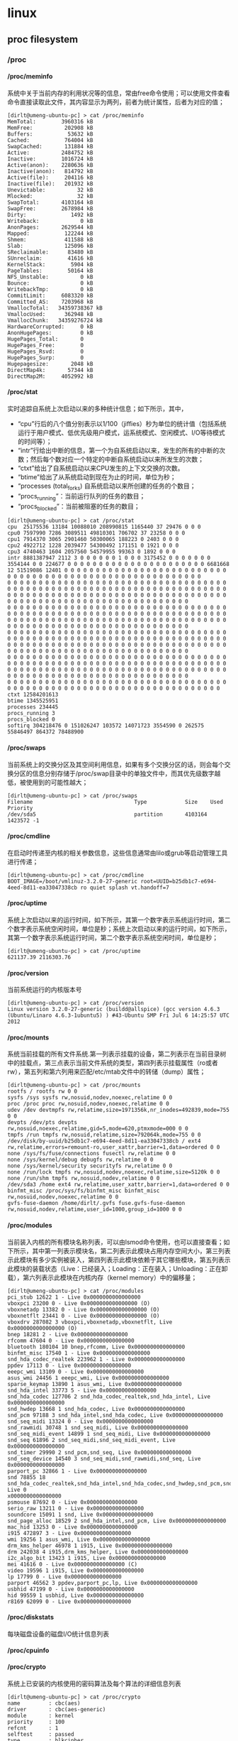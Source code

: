 * linux
#+OPTIONS: H:4
** proc filesystem
*** /proc
**** /proc/meminfo
系统中关于当前内存的利用状况等的信息，常由free命令使用；可以使用文件查看命令直接读取此文件，其内容显示为两列，前者为统计属性，后者为对应的值；
#+BEGIN_EXAMPLE
[dirlt@umeng-ubuntu-pc] > cat /proc/meminfo
MemTotal:        3960316 kB
MemFree:          202908 kB
Buffers:           53632 kB
Cached:           764004 kB
SwapCached:       131884 kB
Active:          2484752 kB
Inactive:        1016724 kB
Active(anon):    2280636 kB
Inactive(anon):   814792 kB
Active(file):     204116 kB
Inactive(file):   201932 kB
Unevictable:          32 kB
Mlocked:              32 kB
SwapTotal:       4103164 kB
SwapFree:        2678984 kB
Dirty:              1492 kB
Writeback:             0 kB
AnonPages:       2629544 kB
Mapped:           122244 kB
Shmem:            411588 kB
Slab:             125096 kB
SReclaimable:      83480 kB
SUnreclaim:        41616 kB
KernelStack:        5904 kB
PageTables:        50164 kB
NFS_Unstable:          0 kB
Bounce:                0 kB
WritebackTmp:          0 kB
CommitLimit:     6083320 kB
Committed_AS:    7203968 kB
VmallocTotal:   34359738367 kB
VmallocUsed:      362948 kB
VmallocChunk:   34359276724 kB
HardwareCorrupted:     0 kB
AnonHugePages:         0 kB
HugePages_Total:       0
HugePages_Free:        0
HugePages_Rsvd:        0
HugePages_Surp:        0
Hugepagesize:       2048 kB
DirectMap4k:       57344 kB
DirectMap2M:     4052992 kB
#+END_EXAMPLE

**** /proc/stat
实时追踪自系统上次启动以来的多种统计信息；如下所示，其中，
   - “cpu”行后的八个值分别表示以1/100（jiffies）秒为单位的统计值（包括系统运行于用户模式、低优先级用户模式，运系统模式、空闲模式、I/O等待模式的时间等）；
   - “intr”行给出中断的信息，第一个为自系统启动以来，发生的所有的中断的次数；然后每个数对应一个特定的中断自系统启动以来所发生的次数；
   - “ctxt”给出了自系统启动以来CPU发生的上下文交换的次数。
   - “btime”给出了从系统启动到现在为止的时间，单位为秒；
   - “processes (total_forks) 自系统启动以来所创建的任务的个数目；
   - “procs_running”：当前运行队列的任务的数目；
   - “procs_blocked”：当前被阻塞的任务的数目；

#+BEGIN_EXAMPLE
[dirlt@umeng-ubuntu-pc] > cat /proc/stat
cpu  25175536 13184 10088010 208990815 1165440 37 29476 0 0 0
cpu0 7597990 7286 3089511 49810301 706702 37 23258 0 0 0
cpu1 7914370 3065 2901460 50300065 188223 0 2403 0 0 0
cpu2 4922712 1228 2039477 54300492 171151 0 1921 0 0 0
cpu3 4740463 1604 2057560 54579955 99363 0 1892 0 0 0
intr 8881387947 2112 3 0 0 0 0 0 0 1 0 0 0 3175452 0 0 0 0 0 0 0 3554144 0 0 224677 0 0 0 0 0 0 0 0 0 0 0 0 0 0 0 0 0 0 0 0 0 0 6681668 12 51519086 12401 0 0 0 0 0 0 0 0 0 0 0 0 0 0 0 0 0 0 0 0 0 0 0 0 0 0 0 0 0 0 0 0 0 0 0 0 0 0 0 0 0 0 0 0 0 0 0 0 0 0 0 0 0 0 0 0 0
0 0 0 0 0 0 0 0 0 0 0 0 0 0 0 0 0 0 0 0 0 0 0 0 0 0 0 0 0 0 0 0 0 0 0 0 0 0 0 0 0 0 0 0 0 0 0 0 0 0 0 0 0 0 0 0 0 0 0 0 0 0 0 0 0 0 0 0 0 0 0 0 0 0 0 0 0 0 0 0 0 0 0 0 0 0 0 0 0 0 0 0 0 0 0 0 0 0 0 0 0 0 0 0 0 0 0 0 0 0 0 0 0 0 0 0 0 0 0 0 0 0 0 0 0 0 0 0 0 0 0 0 0 0
0 0 0 0 0 0 0 0 0 0 0 0 0 0 0 0 0 0 0 0 0 0 0 0 0 0 0 0 0 0 0 0 0 0 0 0 0 0 0 0 0 0 0 0 0 0 0 0 0 0 0 0 0 0 0 0 0 0 0 0 0 0 0 0 0 0 0 0 0 0 0 0 0 0 0 0 0 0 0 0 0 0 0 0 0 0 0 0 0 0 0 0 0 0 0 0 0 0 0 0 0 0 0 0 0 0 0 0 0 0 0 0 0 0 0 0 0 0 0 0 0 0 0 0 0 0 0 0 0 0 0 0 0 0
0 0 0 0 0 0 0 0 0 0 0 0 0 0 0 0 0 0 0 0 0 0 0 0 0 0 0 0 0 0 0 0 0 0 0 0 0 0 0 0 0 0 0 0 0 0 0 0 0 0 0 0 0 0 0 0 0 0 0 0 0 0 0 0 0 0 0 0 0 0 0 0 0 0 0 0 0 0 0 0 0 0 0 0 0 0 0 0 0 0 0 0 0 0 0 0 0 0 0 0 0 0 0 0 0 0 0 0 0 0 0 0 0 0 0 0 0 0 0 0 0 0 0 0 0 0 0 0 0 0 0 0 0 0
0 0 0 0 0 0 0 0 0 0 0 0 0 0 0 0 0 0 0 0 0 0 0 0 0 0 0 0 0 0 0 0 0 0 0 0 0 0 0 0 0 0 0 0 0 0 0 0 0 0 0 0 0 0 0 0 0 0 0 0 0 0 0 0 0 0 0 0 0 0 0 0 0 0 0 0 0 0 0 0 0 0 0 0 0 0 0 0 0 0 0 0 0 0 0 0 0 0 0 0 0 0 0 0 0 0 0 0 0 0 0 0 0 0 0 0 0 0 0 0 0 0 0 0 0 0 0 0 0 0 0 0 0 0
0 0 0 0 0 0 0 0 0 0 0 0 0 0 0 0 0 0 0 0 0 0 0 0 0 0 0 0 0 0 0 0 0 0 0 0 0 0 0 0 0 0 0 0 0 0 0 0 0 0 0 0 0 0 0 0 0 0 0 0 0 0 0 0 0 0 0 0 0
ctxt 12584201613
btime 1345525951
processes 234445
procs_running 3
procs_blocked 0
softirq 304218476 0 151026247 103572 14071723 3554590 0 262575 55846497 864372 78488900
#+END_EXAMPLE

**** /proc/swaps
当前系统上的交换分区及其空间利用信息，如果有多个交换分区的话，则会每个交换分区的信息分别存储于/proc/swap目录中的单独文件中，而其优先级数字越低，被使用到的可能性越大；

#+BEGIN_EXAMPLE
[dirlt@umeng-ubuntu-pc] > cat /proc/swaps
Filename                                Type            Size    Used    Priority
/dev/sda5                               partition       4103164 1423572 -1
#+END_EXAMPLE

**** /proc/cmdline
在启动时传递至内核的相关参数信息，这些信息通常由lilo或grub等启动管理工具进行传递；
#+BEGIN_EXAMPLE
[dirlt@umeng-ubuntu-pc] > cat /proc/cmdline
BOOT_IMAGE=/boot/vmlinuz-3.2.0-27-generic root=UUID=b25db1c7-e694-4eed-8d11-ea33047338cb ro quiet splash vt.handoff=7
#+END_EXAMPLE

**** /proc/uptime
系统上次启动以来的运行时间，如下所示，其第一个数字表示系统运行时间，第二个数字表示系统空闲时间，单位是秒；系统上次启动以来的运行时间，如下所示，其第一个数字表示系统运行时间，第二个数字表示系统空闲时间，单位是秒；

#+BEGIN_EXAMPLE
[dirlt@umeng-ubuntu-pc] > cat /proc/uptime
621137.39 2116303.76
#+END_EXAMPLE

**** /proc/version
当前系统运行的内核版本号

#+BEGIN_EXAMPLE
[dirlt@umeng-ubuntu-pc] > cat /proc/version
Linux version 3.2.0-27-generic (buildd@allspice) (gcc version 4.6.3 (Ubuntu/Linaro 4.6.3-1ubuntu5) ) #43-Ubuntu SMP Fri Jul 6 14:25:57 UTC 2012
#+END_EXAMPLE

**** /proc/mounts
系统当前挂载的所有文件系统.第一列表示挂载的设备，第二列表示在当前目录树中的挂载点，第三点表示当前文件系统的类型，第四列表示挂载属性（ro或者rw），第五列和第六列用来匹配/etc/mtab文件中的转储（dump）属性；
#+BEGIN_EXAMPLE
[dirlt@umeng-ubuntu-pc] > cat /proc/mounts
rootfs / rootfs rw 0 0
sysfs /sys sysfs rw,nosuid,nodev,noexec,relatime 0 0
proc /proc proc rw,nosuid,nodev,noexec,relatime 0 0
udev /dev devtmpfs rw,relatime,size=1971356k,nr_inodes=492839,mode=755 0 0
devpts /dev/pts devpts rw,nosuid,noexec,relatime,gid=5,mode=620,ptmxmode=000 0 0
tmpfs /run tmpfs rw,nosuid,relatime,size=792064k,mode=755 0 0
/dev/disk/by-uuid/b25db1c7-e694-4eed-8d11-ea33047338cb / ext4 rw,relatime,errors=remount-ro,user_xattr,barrier=1,data=ordered 0 0
none /sys/fs/fuse/connections fusectl rw,relatime 0 0
none /sys/kernel/debug debugfs rw,relatime 0 0
none /sys/kernel/security securityfs rw,relatime 0 0
none /run/lock tmpfs rw,nosuid,nodev,noexec,relatime,size=5120k 0 0
none /run/shm tmpfs rw,nosuid,nodev,relatime 0 0
/dev/sda3 /home ext4 rw,relatime,user_xattr,barrier=1,data=ordered 0 0
binfmt_misc /proc/sys/fs/binfmt_misc binfmt_misc rw,nosuid,nodev,noexec,relatime 0 0
gvfs-fuse-daemon /home/dirlt/.gvfs fuse.gvfs-fuse-daemon rw,nosuid,nodev,relatime,user_id=1000,group_id=1000 0 0
#+END_EXAMPLE

**** /proc/modules
当前装入内核的所有模块名称列表，可以由lsmod命令使用，也可以直接查看；如下所示，其中第一列表示模块名，第二列表示此模块占用内存空间大小，第三列表示此模块有多少实例被装入，第四列表示此模块依赖于其它哪些模块，第五列表示此模块的装载状态（Live：已经装入；Loading：正在装入；Unloading：正在卸载），第六列表示此模块在内核内存（kernel memory）中的偏移量；
#+BEGIN_EXAMPLE
[dirlt@umeng-ubuntu-pc] > cat /proc/modules
pci_stub 12622 1 - Live 0x0000000000000000
vboxpci 23200 0 - Live 0x0000000000000000 (O)
vboxnetadp 13382 0 - Live 0x0000000000000000 (O)
vboxnetflt 23441 0 - Live 0x0000000000000000 (O)
vboxdrv 287082 3 vboxpci,vboxnetadp,vboxnetflt, Live 0x0000000000000000 (O)
bnep 18281 2 - Live 0x0000000000000000
rfcomm 47604 0 - Live 0x0000000000000000
bluetooth 180104 10 bnep,rfcomm, Live 0x0000000000000000
binfmt_misc 17540 1 - Live 0x0000000000000000
snd_hda_codec_realtek 223962 1 - Live 0x0000000000000000
ppdev 17113 0 - Live 0x0000000000000000
eeepc_wmi 13109 0 - Live 0x0000000000000000
asus_wmi 24456 1 eeepc_wmi, Live 0x0000000000000000
sparse_keymap 13890 1 asus_wmi, Live 0x0000000000000000
snd_hda_intel 33773 5 - Live 0x0000000000000000
snd_hda_codec 127706 2 snd_hda_codec_realtek,snd_hda_intel, Live 0x0000000000000000
snd_hwdep 13668 1 snd_hda_codec, Live 0x0000000000000000
snd_pcm 97188 3 snd_hda_intel,snd_hda_codec, Live 0x0000000000000000
snd_seq_midi 13324 0 - Live 0x0000000000000000
snd_rawmidi 30748 1 snd_seq_midi, Live 0x0000000000000000
snd_seq_midi_event 14899 1 snd_seq_midi, Live 0x0000000000000000
snd_seq 61896 2 snd_seq_midi,snd_seq_midi_event, Live 0x0000000000000000
snd_timer 29990 2 snd_pcm,snd_seq, Live 0x0000000000000000
snd_seq_device 14540 3 snd_seq_midi,snd_rawmidi,snd_seq, Live 0x0000000000000000
parport_pc 32866 1 - Live 0x0000000000000000
snd 78855 18 snd_hda_codec_realtek,snd_hda_intel,snd_hda_codec,snd_hwdep,snd_pcm,snd_rawmidi,snd_seq,snd_timer,snd_seq_device, Live 0
x0000000000000000
psmouse 87692 0 - Live 0x0000000000000000
serio_raw 13211 0 - Live 0x0000000000000000
soundcore 15091 1 snd, Live 0x0000000000000000
snd_page_alloc 18529 2 snd_hda_intel,snd_pcm, Live 0x0000000000000000
mac_hid 13253 0 - Live 0x0000000000000000
i915 472897 3 - Live 0x0000000000000000
wmi 19256 1 asus_wmi, Live 0x0000000000000000
drm_kms_helper 46978 1 i915, Live 0x0000000000000000
drm 242038 4 i915,drm_kms_helper, Live 0x0000000000000000
i2c_algo_bit 13423 1 i915, Live 0x0000000000000000
mei 41616 0 - Live 0x0000000000000000 (C)
video 19596 1 i915, Live 0x0000000000000000
lp 17799 0 - Live 0x0000000000000000
parport 46562 3 ppdev,parport_pc,lp, Live 0x0000000000000000
usbhid 47199 0 - Live 0x0000000000000000
hid 99559 1 usbhid, Live 0x0000000000000000
r8169 62099 0 - Live 0x0000000000000000
#+END_EXAMPLE

**** /proc/diskstats
每块磁盘设备的磁盘I/O统计信息列表

**** /proc/cpuinfo
**** /proc/crypto
系统上已安装的内核使用的密码算法及每个算法的详细信息列表
#+BEGIN_EXAMPLE
[dirlt@umeng-ubuntu-pc] > cat /proc/crypto
name         : cbc(aes)
driver       : cbc(aes-generic)
module       : kernel
priority     : 100
refcnt       : 1
selftest     : passed
type         : blkcipher
blocksize    : 16
min keysize  : 16
max keysize  : 32
ivsize       : 16
geniv        : <default>

name         : hmac(sha256)
driver       : hmac(sha256-generic)
module       : kernel
priority     : 0
refcnt       : 2
selftest     : passed
type         : shash
blocksize    : 64
digestsize   : 32

name         : hmac(sha1)
driver       : hmac(sha1-generic)
module       : kernel
priority     : 0
refcnt       : 2
selftest     : passed
type         : shash
blocksize    : 64
digestsize   : 20

name         : stdrng
driver       : krng
module       : kernel
priority     : 200
refcnt       : 1
selftest     : passed
type         : rng
seedsize     : 0

name         : crc32c
driver       : crc32c-generic
module       : kernel
priority     : 100
refcnt       : 1
selftest     : passed
type         : shash
blocksize    : 1
digestsize   : 4

name         : aes
driver       : aes-generic
module       : kernel
priority     : 100
refcnt       : 1
selftest     : passed
type         : cipher
blocksize    : 16
min keysize  : 16
max keysize  : 32

name         : sha256
driver       : sha256-generic
module       : kernel
priority     : 0
refcnt       : 3
selftest     : passed
type         : shash
blocksize    : 64
digestsize   : 32

name         : sha224
driver       : sha224-generic
module       : kernel
priority     : 0
refcnt       : 1
selftest     : passed
type         : shash
blocksize    : 64
digestsize   : 28

name         : sha1
driver       : sha1-generic
module       : kernel
priority     : 0
refcnt       : 3
selftest     : passed
type         : shash
blocksize    : 64
digestsize   : 20

name         : md5
driver       : md5-generic
module       : kernel
priority     : 0
refcnt       : 1
selftest     : passed
type         : shash
blocksize    : 64
digestsize   : 16

name         : crc32c
driver       : crc32c-intel
module       : kernel
priority     : 200
refcnt       : 1
selftest     : passed
type         : shash
blocksize    : 1
digestsize   : 4
#+END_EXAMPLE

**** /proc/loadavg
   - Linux系统中Load Average含义 – Linux Kernel Exploration http://ilinuxkernel.com/?p=869
保存关于CPU和磁盘I/O的负载平均值，其前三列分别表示每1秒钟、每5秒钟及每15秒的负载平均值，类似于uptime命令输出的相关信息；第四列是由斜线隔开的两个数值，前者表示当前正由内核调度的实体（进程和线程）的数目，后者表示系统当前存活的内核调度实体的数目；第五列表示此文件被查看前最近一个由内核创建的进程的PID.
#+BEGIN_EXAMPLE
[dirlt@umeng-ubuntu-pc] > cat /proc/loadavg
2.46 2.14 2.16 15/736 11012
#+END_EXAMPLE

**** /proc/locks
保存当前由内核锁定的文件的相关信息，包含内核内部的调试数据；每个锁定占据一行，且具有一个惟一的编号；如下输出信息中每行的第二列表示当前锁定使用的锁定类别，POSIX表示目前较新类型的文件锁，由lockf系统调用产生，FLOCK是传统的UNIX文件锁，由flock系统调用产生；第三列也通常由两种类型，ADVISORY表示不允许其他用户锁定此文件，但允许读取，MANDATORY表示此文件锁定期间不允许其他用户任何形式的访问；

#+BEGIN_EXAMPLE
[dirlt@umeng-ubuntu-pc] > cat /proc/locks
1: POSIX  ADVISORY  WRITE 18536 08:01:1573063 0 9223372036854775806
2: POSIX  ADVISORY  WRITE 3187 08:03:1970738 0 0
3: POSIX  ADVISORY  WRITE 3187 08:03:1971423 0 0
4: POSIX  ADVISORY  WRITE 3187 08:03:1971422 0 0
5: POSIX  ADVISORY  WRITE 3187 08:03:1971421 0 0
6: POSIX  ADVISORY  READ  647 08:01:3702340 1073741826 1073742335
7: FLOCK  ADVISORY  WRITE 28279 08:01:394731 0 EOF
8: POSIX  ADVISORY  WRITE 25505 08:03:1442453 1073741824 1073742335
9: POSIX  ADVISORY  READ  25505 08:03:1442317 128 128
10: POSIX  ADVISORY  READ  25505 08:03:1443015 1073741826 1073742335
11: POSIX  ADVISORY  READ  25505 08:03:1441997 128 128
12: POSIX  ADVISORY  READ  25505 08:03:1443023 1073741826 1073742335
13: POSIX  ADVISORY  READ  25505 08:03:1443008 1073741826 1073742335
14: POSIX  ADVISORY  WRITE 25505 08:03:1443000 0 EOF
15: POSIX  ADVISORY  WRITE 18249 08:03:1971018 0 9223372036854775806
16: POSIX  ADVISORY  WRITE 17989 08:03:1970815 0 9223372036854775806
17: POSIX  ADVISORY  WRITE 4378 08:03:2492158 1073741824 1073742335
18: POSIX  ADVISORY  READ  4378 08:03:2491544 1073741826 1073742335
19: POSIX  ADVISORY  READ  4378 08:03:2492160 128 128
20: POSIX  ADVISORY  READ  4378 08:03:2491555 1073741826 1073742335
21: POSIX  ADVISORY  READ  4378 08:03:2491887 128 128
22: POSIX  ADVISORY  READ  4378 08:03:2491558 1073741826 1073742335
23: POSIX  ADVISORY  WRITE 4378 08:03:2491537 0 EOF
24: POSIX  ADVISORY  READ  1945 08:03:1179790 124 124
25: POSIX  ADVISORY  WRITE 1953 08:03:1179792 0 0
26: POSIX  ADVISORY  READ  1951 08:03:1179790 128 128
27: POSIX  ADVISORY  READ  1951 08:03:1179788 1073741826 1073742335
28: POSIX  ADVISORY  READ  1945 08:03:1179790 128 128
29: POSIX  ADVISORY  READ  1945 08:03:1179788 1073741826 1073742335
30: POSIX  ADVISORY  WRITE 997 00:0f:1714 0 EOF
31: FLOCK  ADVISORY  WRITE 958 00:0f:8496 0 EOF
#+END_EXAMPLE

**** /proc/slabinfo
在内核中频繁使用的对象（如inode、dentry等）都有自己的cache，即slab pool，而/proc/slabinfo文件列出了这些对象相关slap的信息；详情可以参见内核文档中slapinfo的手册页；

#+BEGIN_EXAMPLE
[dirlt@umeng-ubuntu-pc] > sudo cat /proc/slabinfo
[sudo] password for dirlt:
slabinfo - version: 2.1
# name            <active_objs> <num_objs> <objsize> <objperslab> <pagesperslab> : tunables <limit> <batchcount> <sharedfactor> : sla
bdata <active_slabs> <num_slabs> <sharedavail>
ip6_dst_cache        100    100    320   25    2 : tunables    0    0    0 : slabdata      4      4      0
UDPLITEv6              0      0   1024   16    4 : tunables    0    0    0 : slabdata      0      0      0
UDPv6                 64     64   1024   16    4 : tunables    0    0    0 : slabdata      4      4      0
tw_sock_TCPv6        425    450    320   25    2 : tunables    0    0    0 : slabdata     18     18      0
TCPv6                221    221   1920   17    8 : tunables    0    0    0 : slabdata     13     13      0
flow_cache             0      0    104   39    1 : tunables    0    0    0 : slabdata      0      0      0
kcopyd_job             0      0   3240   10    8 : tunables    0    0    0 : slabdata      0      0      0
dm_uevent              0      0   2608   12    8 : tunables    0    0    0 : slabdata      0      0      0
dm_rq_target_io        0      0    408   20    2 : tunables    0    0    0 : slabdata      0      0      0
cfq_queue            510    510    232   17    1 : tunables    0    0    0 : slabdata     30     30      0
bsg_cmd                0      0    312   26    2 : tunables    0    0    0 : slabdata      0      0      0
mqueue_inode_cache     18     18    896   18    4 : tunables    0    0    0 : slabdata      1      1      0
fuse_request         104    104    608   26    4 : tunables    0    0    0 : slabdata      4      4      0
fuse_inode            46     46    704   23    4 : tunables    0    0    0 : slabdata      2      2      0
ecryptfs_key_record_cache      0      0    576   28    4 : tunables    0    0    0 : slabdata      0      0      0
ecryptfs_inode_cache      0      0    960   17    4 : tunables    0    0    0 : slabdata      0      0      0
hugetlbfs_inode_cache     28     28    576   28    4 : tunables    0    0    0 : slabdata      1      1      0
journal_handle       680    680     24  170    1 : tunables    0    0    0 : slabdata      4      4      0
journal_head         720    720    112   36    1 : tunables    0    0    0 : slabdata     20     20      0
revoke_record       4992   4992     32  128    1 : tunables    0    0    0 : slabdata     39     39      0
ext4_inode_cache   53478  53478    880   18    4 : tunables    0    0    0 : slabdata   2971   2971      0
ext4_free_data      3650   4015     56   73    1 : tunables    0    0    0 : slabdata     55     55      0
ext4_allocation_context   3810   3810    136   30    1 : tunables    0    0    0 : slabdata    127    127      0
ext4_io_end          261    406   1128   29    8 : tunables    0    0    0 : slabdata     14     14      0
ext4_io_page        1284   2816     16  256    1 : tunables    0    0    0 : slabdata     11     11      0
ext3_inode_cache       0      0    776   21    4 : tunables    0    0    0 : slabdata      0      0      0
ext3_xattr             0      0     88   46    1 : tunables    0    0    0 : slabdata      0      0      0
dquot                  0      0    256   16    1 : tunables    0    0    0 : slabdata      0      0      0
dnotify_mark        4230   4230    136   30    1 : tunables    0    0    0 : slabdata    141    141      0
dio                  100    100    640   25    4 : tunables    0    0    0 : slabdata      4      4      0
pid_namespace          0      0   2128   15    8 : tunables    0    0    0 : slabdata      0      0      0
user_namespace         0      0   1072   30    8 : tunables    0    0    0 : slabdata      0      0      0
UDP-Lite               0      0    832   19    4 : tunables    0    0    0 : slabdata      0      0      0
ip_fib_trie          292    292     56   73    1 : tunables    0    0    0 : slabdata      4      4      0
arp_cache             72     72    448   18    2 : tunables    0    0    0 : slabdata      4      4      0
UDP                   76     76    832   19    4 : tunables    0    0    0 : slabdata      4      4      0
tw_sock_TCP          240    240    256   16    1 : tunables    0    0    0 : slabdata     15     15      0
TCP                  140    252   1728   18    8 : tunables    0    0    0 : slabdata     14     14      0
blkdev_queue          51     51   1880   17    8 : tunables    0    0    0 : slabdata      3      3      0
blkdev_requests      374    374    368   22    2 : tunables    0    0    0 : slabdata     17     17      0
fsnotify_event      1632   1632    120   34    1 : tunables    0    0    0 : slabdata     48     48      0
bip-256                7      7   4224    7    8 : tunables    0    0    0 : slabdata      1      1      0
bip-128                0      0   2176   15    8 : tunables    0    0    0 : slabdata      0      0      0
bip-64                 0      0   1152   28    8 : tunables    0    0    0 : slabdata      0      0      0
bip-16                21     21    384   21    2 : tunables    0    0    0 : slabdata      1      1      0
sock_inode_cache    1149   1300    640   25    4 : tunables    0    0    0 : slabdata     52     52      0
net_namespace          0      0   2560   12    8 : tunables    0    0    0 : slabdata      0      0      0
shmem_inode_cache   2929   3375    640   25    4 : tunables    0    0    0 : slabdata    135    135      0
Acpi-ParseExt       3304   3304     72   56    1 : tunables    0    0    0 : slabdata     59     59      0
Acpi-State           204    204     80   51    1 : tunables    0    0    0 : slabdata      4      4      0
Acpi-Namespace      1428   1428     40  102    1 : tunables    0    0    0 : slabdata     14     14      0
task_delay_info     1764   1764    112   36    1 : tunables    0    0    0 : slabdata     49     49      0
taskstats             96     96    328   24    2 : tunables    0    0    0 : slabdata      4      4      0
proc_inode_cache    3001   3302    624   26    4 : tunables    0    0    0 : slabdata    127    127      0
sigqueue             150    150    160   25    1 : tunables    0    0    0 : slabdata      6      6      0
bdev_cache            76     76    832   19    4 : tunables    0    0    0 : slabdata      4      4      0
sysfs_dir_cache    18480  18480    144   28    1 : tunables    0    0    0 : slabdata    660    660      0
inode_cache         7515   8120    560   29    4 : tunables    0    0    0 : slabdata    280    280      0
dentry             63000  63000    192   21    1 : tunables    0    0    0 : slabdata   3000   3000      0
iint_cache             0      0    112   36    1 : tunables    0    0    0 : slabdata      0      0      0
buffer_head        54221  60684    104   39    1 : tunables    0    0    0 : slabdata   1556   1556      0
vm_area_struct     44863  48047    176   23    1 : tunables    0    0    0 : slabdata   2089   2089      0
mm_struct            252    252    896   18    4 : tunables    0    0    0 : slabdata     14     14      0
files_cache          465    506    704   23    4 : tunables    0    0    0 : slabdata     22     22      0
signal_cache         456    600   1088   30    8 : tunables    0    0    0 : slabdata     20     20      0
sighand_cache        285    315   2112   15    8 : tunables    0    0    0 : slabdata     21     21      0
task_xstate         1631   1824    832   19    4 : tunables    0    0    0 : slabdata     96     96      0
task_struct          758    820   5872    5    8 : tunables    0    0    0 : slabdata    164    164      0
anon_vma           12228  13328     72   56    1 : tunables    0    0    0 : slabdata    238    238      0
shared_policy_node  39239  42670     48   85    1 : tunables    0    0    0 : slabdata    502    502      0
numa_policy          680    680     24  170    1 : tunables    0    0    0 : slabdata      4      4      0
radix_tree_node    11597  15792    568   28    4 : tunables    0    0    0 : slabdata    564    564      0
idr_layer_cache     1320   1320    544   30    4 : tunables    0    0    0 : slabdata     44     44      0
dma-kmalloc-8192       0      0   8192    4    8 : tunables    0    0    0 : slabdata      0      0      0
dma-kmalloc-4096       0      0   4096    8    8 : tunables    0    0    0 : slabdata      0      0      0
dma-kmalloc-2048       0      0   2048   16    8 : tunables    0    0    0 : slabdata      0      0      0
dma-kmalloc-1024       0      0   1024   16    4 : tunables    0    0    0 : slabdata      0      0      0
dma-kmalloc-512        0      0    512   16    2 : tunables    0    0    0 : slabdata      0      0      0
dma-kmalloc-256        0      0    256   16    1 : tunables    0    0    0 : slabdata      0      0      0
dma-kmalloc-128        0      0    128   32    1 : tunables    0    0    0 : slabdata      0      0      0
dma-kmalloc-64         0      0     64   64    1 : tunables    0    0    0 : slabdata      0      0      0
dma-kmalloc-32         0      0     32  128    1 : tunables    0    0    0 : slabdata      0      0      0
dma-kmalloc-16         0      0     16  256    1 : tunables    0    0    0 : slabdata      0      0      0
dma-kmalloc-8          0      0      8  512    1 : tunables    0    0    0 : slabdata      0      0      0
dma-kmalloc-192        0      0    192   21    1 : tunables    0    0    0 : slabdata      0      0      0
dma-kmalloc-96         0      0     96   42    1 : tunables    0    0    0 : slabdata      0      0      0
kmalloc-8192          87     92   8192    4    8 : tunables    0    0    0 : slabdata     23     23      0
kmalloc-4096         200    240   4096    8    8 : tunables    0    0    0 : slabdata     30     30      0
kmalloc-2048         422    544   2048   16    8 : tunables    0    0    0 : slabdata     34     34      0
kmalloc-1024        1154   1280   1024   16    4 : tunables    0    0    0 : slabdata     80     80      0
kmalloc-512         2848   3328    512   16    2 : tunables    0    0    0 : slabdata    208    208      0
kmalloc-256        14079  14704    256   16    1 : tunables    0    0    0 : slabdata    919    919      0
kmalloc-128         3467   6816    128   32    1 : tunables    0    0    0 : slabdata    213    213      0
kmalloc-64         10415  12928     64   64    1 : tunables    0    0    0 : slabdata    202    202      0
kmalloc-32         10224  11648     32  128    1 : tunables    0    0    0 : slabdata     91     91      0
kmalloc-16          4608   4608     16  256    1 : tunables    0    0    0 : slabdata     18     18      0
kmalloc-8          31744  31744      8  512    1 : tunables    0    0    0 : slabdata     62     62      0
kmalloc-192         3055   4368    192   21    1 : tunables    0    0    0 : slabdata    208    208      0
kmalloc-96          4031   4116     96   42    1 : tunables    0    0    0 : slabdata     98     98      0
kmem_cache            32     32    256   16    1 : tunables    0    0    0 : slabdata      2      2      0
kmem_cache_node      128    128     64   64    1 : tunables    0    0    0 : slabdata      2      2      0
#+END_EXAMPLE

**** /proc/vmstat
当前系统虚拟内存的多种统计数据，信息量可能会比较大，这因系统而有所不同，可读性较好；

#+BEGIN_EXAMPLE
[dirlt@umeng-ubuntu-pc] > cat /proc/vmstat
nr_free_pages 39606
nr_inactive_anon 207905
nr_active_anon 575539
nr_inactive_file 51308
nr_active_file 51193
nr_unevictable 8
nr_mlock 8
nr_anon_pages 662833
nr_mapped 30562
nr_file_pages 242500
nr_dirty 288
nr_writeback 0
nr_slab_reclaimable 20951
nr_slab_unreclaimable 10401
nr_page_table_pages 12576
nr_kernel_stack 739
nr_unstable 0
nr_bounce 0
nr_vmscan_write 1043356
nr_vmscan_immediate_reclaim 310904
nr_writeback_temp 0
nr_isolated_anon 0
nr_isolated_file 0
nr_shmem 106998
nr_dirtied 14956613
nr_written 13377394
numa_hit 6181305909
numa_miss 0
numa_foreign 0
numa_interleave 5518
numa_local 6181305909
numa_other 0
nr_anon_transparent_hugepages 0
nr_dirty_threshold 92555
nr_dirty_background_threshold 46277
pgpgin 17601663
pgpgout 64310804
pswpin 491621
pswpout 789986
pgalloc_dma 0
pgalloc_dma32 5030620457
pgalloc_normal 1192146375
pgalloc_movable 0
pgfree 6222807408
pgactivate 4825471
pgdeactivate 4561700
pgfault 5884815503
pgmajfault 159176
pgrefill_dma 0
pgrefill_dma32 2727143
pgrefill_normal 3119709
pgrefill_movable 0
pgsteal_dma 0
pgsteal_dma32 4612169
pgsteal_normal 2661815
pgsteal_movable 0
pgscan_kswapd_dma 0
pgscan_kswapd_dma32 6468262
pgscan_kswapd_normal 4573712
pgscan_kswapd_movable 0
pgscan_direct_dma 0
pgscan_direct_dma32 275766
pgscan_direct_normal 246885
pgscan_direct_movable 0
zone_reclaim_failed 0
pginodesteal 0
slabs_scanned 1904768
kswapd_steal 7105516
kswapd_inodesteal 41781
kswapd_low_wmark_hit_quickly 10
kswapd_high_wmark_hit_quickly 980
kswapd_skip_congestion_wait 4130
pageoutrun 147240
allocstall 3159
pgrotated 884823
compact_blocks_moved 0
compact_pages_moved 0
compact_pagemigrate_failed 0
compact_stall 5
compact_fail 3
compact_success 2
htlb_buddy_alloc_success 0
htlb_buddy_alloc_fail 0
unevictable_pgs_culled 0
unevictable_pgs_scanned 0
unevictable_pgs_rescued 74
unevictable_pgs_mlocked 82
unevictable_pgs_munlocked 74
unevictable_pgs_cleared 0
unevictable_pgs_stranded 0
unevictable_pgs_mlockfreed 0
thp_fault_alloc 0
thp_fault_fallback 0
thp_collapse_alloc 0
thp_collapse_alloc_failed 0
thp_split 0
#+END_EXAMPLE

**** /proc/zoneinfo
内存区域（zone）的详细信息列表

#+BEGIN_EXAMPLE
[dirlt@umeng-ubuntu-pc] > cat /proc/zoneinfo
Node 0, zone      DMA
  pages free     3977
        min      65
        low      81
        high     97
        scanned  0
        spanned  4080
        present  3913
    nr_free_pages 3977
    nr_inactive_anon 0
    nr_active_anon 0
    nr_inactive_file 0
    nr_active_file 0
    nr_unevictable 0
    nr_mlock     0
    nr_anon_pages 0
    nr_mapped    0
    nr_file_pages 0
    nr_dirty     0
    nr_writeback 0
    nr_slab_reclaimable 0
    nr_slab_unreclaimable 0
    nr_page_table_pages 0
    nr_kernel_stack 0
    nr_unstable  0
    nr_bounce    0
    nr_vmscan_write 0
    nr_vmscan_immediate_reclaim 0
    nr_writeback_temp 0
    nr_isolated_anon 0
    nr_isolated_file 0
    nr_shmem     0
    nr_dirtied   0
    nr_written   0
    numa_hit     0
    numa_miss    0
    numa_foreign 0
    numa_interleave 0
    numa_local   0
    numa_other   0
    nr_anon_transparent_hugepages 0
        protection: (0, 2906, 3912, 3912)
  pagesets
    cpu: 0
              count: 0
              high:  0
              batch: 1
  vm stats threshold: 6
    cpu: 1
              count: 0
              high:  0
              batch: 1
  vm stats threshold: 6
    cpu: 2
              count: 0
              high:  0
              batch: 1
  vm stats threshold: 6
    cpu: 3
              count: 0
              high:  0
              batch: 1
  vm stats threshold: 6
  all_unreclaimable: 1
  start_pfn:         16
  inactive_ratio:    1
Node 0, zone    DMA32
  pages free     36397
        min      12503
        low      15628
        high     18754
        scanned  0
        spanned  1044480
        present  744178
    nr_free_pages 36397
    nr_inactive_anon 122972
    nr_active_anon 492944
    nr_inactive_file 32614
    nr_active_file 31141
    nr_unevictable 0
    nr_mlock     0
    nr_anon_pages 528611
    nr_mapped    16731
    nr_file_pages 167055
    nr_dirty     202
    nr_writeback 0
    nr_slab_reclaimable 14391
    nr_slab_unreclaimable 3764
    nr_page_table_pages 5393
    nr_kernel_stack 217
    nr_unstable  0
    nr_bounce    0
    nr_vmscan_write 573794
    nr_vmscan_immediate_reclaim 248788
    nr_writeback_temp 0
    nr_isolated_anon 0
    nr_isolated_file 0
    nr_shmem     74754
    nr_dirtied   8249855
    nr_written   6854644
    numa_hit     5001386683
    numa_miss    0
    numa_foreign 0
    numa_interleave 0
    numa_local   5001386683
    numa_other   0
    nr_anon_transparent_hugepages 0
        protection: (0, 0, 1006, 1006)
  pagesets
    cpu: 0
              count: 62
              high:  186
              batch: 31
  vm stats threshold: 36
    cpu: 1
              count: 171
              high:  186
              batch: 31
  vm stats threshold: 36
    cpu: 2
              count: 62
              high:  186
              batch: 31
  vm stats threshold: 36
    cpu: 3
              count: 125
              high:  186
              batch: 31
  vm stats threshold: 36
  all_unreclaimable: 0
  start_pfn:         4096
  inactive_ratio:    4
Node 0, zone   Normal
  pages free     5426
        min      4327
        low      5408
        high     6490
        scanned  0
        spanned  261632
        present  257544
    nr_free_pages 5426
    nr_inactive_anon 81011
    nr_active_anon 80301
    nr_inactive_file 18852
    nr_active_file 20072
    nr_unevictable 8
    nr_mlock     8
    nr_anon_pages 131848
    nr_mapped    13831
    nr_file_pages 71702
    nr_dirty     172
    nr_writeback 0
    nr_slab_reclaimable 6568
    nr_slab_unreclaimable 6641
    nr_page_table_pages 7176
    nr_kernel_stack 523
    nr_unstable  0
    nr_bounce    0
    nr_vmscan_write 469562
    nr_vmscan_immediate_reclaim 62116
    nr_writeback_temp 0
    nr_isolated_anon 0
    nr_isolated_file 0
    nr_shmem     28316
    nr_dirtied   6708910
    nr_written   6523845
    numa_hit     1183081020
    numa_miss    0
    numa_foreign 0
    numa_interleave 5518
    numa_local   1183081020
    numa_other   0
    nr_anon_transparent_hugepages 0
        protection: (0, 0, 0, 0)
  pagesets
    cpu: 0
              count: 41
              high:  186
              batch: 31
  vm stats threshold: 24
    cpu: 1
              count: 170
              high:  186
              batch: 31
  vm stats threshold: 24
    cpu: 2
              count: 132
              high:  186
              batch: 31
  vm stats threshold: 24
    cpu: 3
              count: 185
              high:  186
              batch: 31
  vm stats threshold: 24
  all_unreclaimable: 0
  start_pfn:         1048576
  inactive_ratio:    1
#+END_EXAMPLE

*** /proc/<pid>/
其中pid为对应的进程号，目录下面就是这个进程对应的信息。
   - attr ???
   - auxv ???
   - cgroup ???
   - clear_refs ???
   - cmdline 进程启动运行参数
   - coredump_filter ???
   - cpuset ???
   - cwd 当前目录
   - environ 环境变量
   - exe 映像文件
   - fd 打开fd
   - fdinfo 打开fd对应信息(非常少).
   - io 读写字节数目以及读写系统调用次数。
   - limits 运行环境limits
   - loginuid 运行程序用户登录的uid(不是euid).
   - maps 进程运行内存镜像图示(文本)
   - mountinfo 文件系统挂载信息
   - mounts 文件系统挂载信息
   - mountstatus 文件系统挂载信息
   - net 网络信息
   - numa_maps NUMA的内存映射 ???
   - oom_adj 出现OOM时进程被kill的权值。范围从[-17,15],越小意味着越不容易被kill。
   - oom_score 出现OOM时进程被kill的分值，就是每个进程计算出来的badness。badness越高越容易被kill。
   - pagemap 内存映像(二进制),类似于core
   - personality ??
   - root 根文件系统路径
   - sched 进程调度信息
   - sessionid ???
   - smaps 进程运行内存镜像图示(文本)各个段大小
   - stat 当前进程的状态信息
   - statm 当前进程占用内存的状态信息
   - status 进程运行系统状态
   - syscall ???
   - task 如果是多线程的话每个线程对应信息
   - wchan ???

**** maps
当前进程关联到的每个可执行文件和库文件在内存中的映射区域及其访问权限所组成的列表. note(dirlt): see command 'pmap'
#+BEGIN_EXAMPLE
00400000-004e0000 r-xp 00000000 08:01 4456452                            /bin/bash
006df000-006e0000 r--p 000df000 08:01 4456452                            /bin/bash
006e0000-006e9000 rw-p 000e0000 08:01 4456452                            /bin/bash
006e9000-006ef000 rw-p 00000000 00:00 0
02411000-024ac000 rw-p 00000000 00:00 0                                  [heap]
7f81aa605000-7f81aa611000 r-xp 00000000 08:01 5770912                    /lib/x86_64-linux-gnu/libnss_files-2.15.so
7f81aa611000-7f81aa810000 ---p 0000c000 08:01 5770912                    /lib/x86_64-linux-gnu/libnss_files-2.15.so
7f81aa810000-7f81aa811000 r--p 0000b000 08:01 5770912                    /lib/x86_64-linux-gnu/libnss_files-2.15.so
7f81aa811000-7f81aa812000 rw-p 0000c000 08:01 5770912                    /lib/x86_64-linux-gnu/libnss_files-2.15.so
7f81aa812000-7f81aa81c000 r-xp 00000000 08:01 5770916                    /lib/x86_64-linux-gnu/libnss_nis-2.15.so
7f81aa81c000-7f81aaa1c000 ---p 0000a000 08:01 5770916                    /lib/x86_64-linux-gnu/libnss_nis-2.15.so
7f81aaa1c000-7f81aaa1d000 r--p 0000a000 08:01 5770916                    /lib/x86_64-linux-gnu/libnss_nis-2.15.so
7f81aaa1d000-7f81aaa1e000 rw-p 0000b000 08:01 5770916                    /lib/x86_64-linux-gnu/libnss_nis-2.15.so
7f81aaa1e000-7f81aaa35000 r-xp 00000000 08:01 5770906                    /lib/x86_64-linux-gnu/libnsl-2.15.so
7f81aaa35000-7f81aac34000 ---p 00017000 08:01 5770906                    /lib/x86_64-linux-gnu/libnsl-2.15.so
7f81aac34000-7f81aac35000 r--p 00016000 08:01 5770906                    /lib/x86_64-linux-gnu/libnsl-2.15.so
7f81aac35000-7f81aac36000 rw-p 00017000 08:01 5770906                    /lib/x86_64-linux-gnu/libnsl-2.15.so
7f81aac36000-7f81aac38000 rw-p 00000000 00:00 0
7f81aac38000-7f81aac40000 r-xp 00000000 08:01 5770908                    /lib/x86_64-linux-gnu/libnss_compat-2.15.so
7f81aac40000-7f81aae3f000 ---p 00008000 08:01 5770908                    /lib/x86_64-linux-gnu/libnss_compat-2.15.so
7f81aae3f000-7f81aae40000 r--p 00007000 08:01 5770908                    /lib/x86_64-linux-gnu/libnss_compat-2.15.so
7f81aae40000-7f81aae41000 rw-p 00008000 08:01 5770908                    /lib/x86_64-linux-gnu/libnss_compat-2.15.so
7f81aae41000-7f81ab524000 r--p 00000000 08:01 2628153                    /usr/lib/locale/locale-archive
7f81ab524000-7f81ab6d7000 r-xp 00000000 08:01 5770861                    /lib/x86_64-linux-gnu/libc-2.15.so
7f81ab6d7000-7f81ab8d6000 ---p 001b3000 08:01 5770861                    /lib/x86_64-linux-gnu/libc-2.15.so
7f81ab8d6000-7f81ab8da000 r--p 001b2000 08:01 5770861                    /lib/x86_64-linux-gnu/libc-2.15.so
7f81ab8da000-7f81ab8dc000 rw-p 001b6000 08:01 5770861                    /lib/x86_64-linux-gnu/libc-2.15.so
7f81ab8dc000-7f81ab8e1000 rw-p 00000000 00:00 0
7f81ab8e1000-7f81ab8e3000 r-xp 00000000 08:01 5770874                    /lib/x86_64-linux-gnu/libdl-2.15.so
7f81ab8e3000-7f81abae3000 ---p 00002000 08:01 5770874                    /lib/x86_64-linux-gnu/libdl-2.15.so
7f81abae3000-7f81abae4000 r--p 00002000 08:01 5770874                    /lib/x86_64-linux-gnu/libdl-2.15.so
7f81abae4000-7f81abae5000 rw-p 00003000 08:01 5770874                    /lib/x86_64-linux-gnu/libdl-2.15.so
7f81abae5000-7f81abb07000 r-xp 00000000 08:01 5770958                    /lib/x86_64-linux-gnu/libtinfo.so.5.9
7f81abb07000-7f81abd07000 ---p 00022000 08:01 5770958                    /lib/x86_64-linux-gnu/libtinfo.so.5.9
7f81abd07000-7f81abd0b000 r--p 00022000 08:01 5770958                    /lib/x86_64-linux-gnu/libtinfo.so.5.9
7f81abd0b000-7f81abd0c000 rw-p 00026000 08:01 5770958                    /lib/x86_64-linux-gnu/libtinfo.so.5.9
7f81abd0c000-7f81abd2e000 r-xp 00000000 08:01 5770841                    /lib/x86_64-linux-gnu/ld-2.15.so
7f81abf12000-7f81abf15000 rw-p 00000000 00:00 0
7f81abf25000-7f81abf2c000 r--s 00000000 08:01 2884820                    /usr/lib/x86_64-linux-gnu/gconv/gconv-modules.cache
7f81abf2c000-7f81abf2e000 rw-p 00000000 00:00 0
7f81abf2e000-7f81abf2f000 r--p 00022000 08:01 5770841                    /lib/x86_64-linux-gnu/ld-2.15.so
7f81abf2f000-7f81abf31000 rw-p 00023000 08:01 5770841                    /lib/x86_64-linux-gnu/ld-2.15.so
7fffccd69000-7fffccd8a000 rw-p 00000000 00:00 0                          [stack]
7fffccdff000-7fffcce00000 r-xp 00000000 00:00 0                          [vdso]
ffffffffff600000-ffffffffff601000 r-xp 00000000 00:00 0                  [vsyscall]
#+END_EXAMPLE

**** statm
Provides information about memory usage, measured in pages. The columns are:
   - size total program size (same as VmSize in /proc/[pid]/status)
   - resident resident set size (same as VmRSS in /proc/[pid]/status)
   - share shared pages (from shared mappings)
   - text text (code)
   - lib library (unused in Linux 2.6)
   - data data + stack
   - dt dirty pages (unused in Linux 2.6)

*** /proc/sys
在/proc/sys下面有一些可以动态修改的内核参数，有两种方式可以修改这些参数。

首先可以使用sysctl工具来进行修改。比如如果想修改sys/vm/swappiness==0的话，那么可以
#+BEGIN_EXAMPLE
dirlt@dirlt-virtual-machine:~/github/sperm/essay$ sudo sysctl vm.swappiness=0
[sudo] password for dirlt:
vm.swappiness = 0
#+END_EXAMPLE

上面修改方式是临时的，如果想进行永久修改的话可以修改/etc/sysctl.conf文件
#+BEGIN_EXAMPLE
vm.swappiness = 0
#+END_EXAMPLE
然后重启那么这个设置就会永久生效。

*** /proc/sys/vm
https://www.kernel.org/doc/Documentation/sysctl/vm.txt

**** /proc/sys/vm/overcommit_memory
所谓的overcommit是过量使用的意思。
   - OVERCOMMIT_GUESS=0 用户申请内存的时候，系统会判断剩余的内存有多少。如果不够的话那么就会失败。这种方式是比较保守的，因为有时候比如用户申请1G内存但是可能只是会使用其中1K.
     - Heuristic overcommit handling. Obvious overcommits of address space are refused. Used for a typical system. It ensures a seriously wild allocation fails while allowing overcommit to reduce swap usage. root is allowed to allocate slighly more memory in this mode. This is the default.
   - OVERCOMMIT_ALWAYS=1 用户申请内存的时候，系统不进行任何检查认为内存足够使用，直到使用内存超过可用内存。
     - Always overcommit. Appropriate for some scientific applications.
   - OVERCOMMIT_NEVER=2 用户一次申请内存的大小不允许超过<可用内存>的大小。关于这个<可用内存>的大小计算可以看下面overcommit_ration这个参数，可以上面两种所说的可用内存不太一样。
     - Don't overcommit. The total address space commit for the system is not permitted to exceed swap + a configurable percentage (default is 50) of physical RAM. Depending on the percentage you use, in most situations this means a process will not be killed while accessing pages but will receive errors on memory allocation as appropriate.

-----
下午将dp3的overcommit_memory参数修改成为2之后，首先出现的问题就是不能够再执行任何shell命令了，错误是fork can't allocate enough memory,就是fork没有那么多的内存可用。然后推出会话之后没有办法再登陆dp3了。这个主要是因为jvm应该基本上占用满了物理内存，而overcommit_ration=0.5,并且没有swap空间，所以没有办法allocate更多的memory了。

从/var/log/syslog里面可以看到，修改了这个参数之后，很多程序受到影响(ganglia挂掉了，cron不能够fork出进程了，init也不能够分配出更多的tty，导致我们没有办法登陆上去）在ganglia里面看到内存以及CPU使用都是一条直线，不是因为系统稳定而是因为gmond挂掉了。
#+BEGIN_EXAMPLE
Nov  8 18:07:04 dp3 /usr/sbin/gmond[1664]: [PYTHON] Can't call the metric handler function for [diskstat_sdd_reads] in the python module [diskstat].#012
Nov  8 18:07:04 dp3 /usr/sbin/gmond[1664]: [PYTHON] Can't call the metric handler function for [diskstat_sdd_writes] in the python module [diskstat].#012
Nov  8 18:07:28 dp3 console-kit-daemon[1760]: WARNING: Error writing state file: No space left on device
Nov  8 18:07:28 dp3 console-kit-daemon[1760]: WARNING: Cannot write to file /var/run/ConsoleKit/database~
Nov  8 18:07:28 dp3 console-kit-daemon[1760]: WARNING: Unable to spawn /usr/lib/ConsoleKit/run-session.d/pam-foreground-compat.ck: Failed to fork (Cannot allocate memory)
Nov  8 18:07:28 dp3 console-kit-daemon[1760]: WARNING: Error writing state file: No space left on device
Nov  8 18:07:28 dp3 console-kit-daemon[1760]: WARNING: Cannot write to file /var/run/ConsoleKit/database~
Nov  8 18:07:28 dp3 console-kit-daemon[1760]: WARNING: Cannot unlink /var/run/ConsoleKit/database: No such file or directory
Nov  8 18:08:12 dp3 /usr/sbin/gmond[1664]: slurpfile() open() error on file /proc/stat: Too many open files
Nov  8 18:08:12 dp3 /usr/sbin/gmond[1664]: update_file() got an error from slurpfile() reading /proc/stat
Nov  8 18:08:12 dp3 /usr/sbin/gmond[1664]: slurpfile() open() error on file /proc/stat: Too many open files
Nov  8 18:08:12 dp3 /usr/sbin/gmond[1664]: update_file() got an error from slurpfile() reading /proc/stat
Nov  8 18:08:12 dp3 /usr/sbin/gmond[1664]: slurpfile() open() error on file /proc/stat: Too many open files
Nov  8 18:08:12 dp3 /usr/sbin/gmond[1664]: update_file() got an error from slurpfile() reading /proc/stat
Nov  8 18:08:12 dp3 /usr/sbin/gmond[1664]: slurpfile() open() error on file /proc/stat: Too many open files
Nov  8 18:08:12 dp3 /usr/sbin/gmond[1664]: update_file() got an error from slurpfile() reading /proc/stat
Nov  8 18:08:12 dp3 /usr/sbin/gmond[1664]: slurpfile() open() error on file /proc/stat: Too many open files
Nov  8 18:08:12 dp3 /usr/sbin/gmond[1664]: update_file() got an error from slurpfile() reading /proc/stat
Nov  8 18:08:12 dp3 kernel: [4319715.969327] gmond[1664]: segfault at ffffffffffffffff ip 00007f52e0066f34 sp 00007fff4e428620 error 4 in libganglia-3.1.2.so.0.0.0[7f52e0060000+13000]
Nov  8 18:10:01 dp3 cron[1637]: (CRON) error (can't fork)
Nov  8 18:13:53 dp3 init: tty1 main process (2341) terminated with status 1
Nov  8 18:13:53 dp3 init: tty1 main process ended, respawning
Nov  8 18:13:53 dp3 init: Temporary process spawn error: Cannot allocate memory

#+END_EXAMPLE

而在hadoop的datanode日志里面，有下面这些错误（只是给出部分exception):
#+BEGIN_EXAMPLE
2012-11-08 18:07:01,283 ERROR org.apache.hadoop.hdfs.server.datanode.DataNode: DatanodeRegistration(10.18.10.56:50010, storageID=DS-1599419066-10.18.10.47-50010-1329122718923, infoPort=50075, ipcPort=50020):DataXceiver
java.io.EOFException: while trying to read 65557 bytes
        at org.apache.hadoop.hdfs.server.datanode.BlockReceiver.readToBuf(BlockReceiver.java:290)
        at org.apache.hadoop.hdfs.server.datanode.BlockReceiver.readNextPacket(BlockReceiver.java:334)
        at org.apache.hadoop.hdfs.server.datanode.BlockReceiver.receivePacket(BlockReceiver.java:398)
        at org.apache.hadoop.hdfs.server.datanode.BlockReceiver.receiveBlock(BlockReceiver.java:577)

        at org.apache.hadoop.hdfs.server.datanode.DataXceiver.writeBlock(DataXceiver.java:480)
        at org.apache.hadoop.hdfs.server.datanode.DataXceiver.run(DataXceiver.java:171)
2012-11-08 18:07:02,163 ERROR org.apache.hadoop.hdfs.server.datanode.DataNode: DatanodeRegistration(10.18.10.56:50010, storageID=DS-1599419066-10.18.10.47-50010-1329122718923, infoPort=50075, ipcPort=50020):DataXceiverServer: Exiting due to:java.lang.OutOfMemoryError: unable to create new native thread
        at java.lang.Thread.start0(Native Method)
        at java.lang.Thread.start(Thread.java:640)
        at org.apache.hadoop.hdfs.server.datanode.DataXceiverServer.run(DataXceiverServer.java:131)
        at java.lang.Thread.run(Thread.java:662)


2012-11-08 18:07:04,964 ERROR org.apache.hadoop.hdfs.server.datanode.DataNode: DatanodeRegistration(10.18.10.56:50010, storageID=DS-1599419066-10.18.10.47-50010-1329122718923, infoPort=50075, ipcPort=50020):DataXceiver
java.io.InterruptedIOException: Interruped while waiting for IO on channel java.nio.channels.SocketChannel[closed]. 0 millis timeout left.
        at org.apache.hadoop.net.SocketIOWithTimeout$SelectorPool.select(SocketIOWithTimeout.java:349)
        at org.apache.hadoop.net.SocketIOWithTimeout.doIO(SocketIOWithTimeout.java:157)
        at org.apache.hadoop.net.SocketInputStream.read(SocketInputStream.java:155)
        at org.apache.hadoop.net.SocketInputStream.read(SocketInputStream.java:128)
        at java.io.BufferedInputStream.read1(BufferedInputStream.java:256)
        at java.io.BufferedInputStream.read(BufferedInputStream.java:317)
        at java.io.DataInputStream.read(DataInputStream.java:132)
        at org.apache.hadoop.hdfs.server.datanode.BlockReceiver.readToBuf(BlockReceiver.java:287)
        at org.apache.hadoop.hdfs.server.datanode.BlockReceiver.readNextPacket(BlockReceiver.java:334)
        at org.apache.hadoop.hdfs.server.datanode.BlockReceiver.receivePacket(BlockReceiver.java:398)
        at org.apache.hadoop.hdfs.server.datanode.BlockReceiver.receiveBlock(BlockReceiver.java:577)

        at org.apache.hadoop.hdfs.server.datanode.DataXceiver.writeBlock(DataXceiver.java:480)
        at org.apache.hadoop.hdfs.server.datanode.DataXceiver.run(DataXceiver.java:171)

2012-11-08 18:07:04,965 INFO org.apache.hadoop.hdfs.server.datanode.DataNode: PacketResponder blk_-1079258682690587867_32990729 1 Exception java.io.EOFException
        at java.io.DataInputStream.readFully(DataInputStream.java:180)
        at java.io.DataInputStream.readLong(DataInputStream.java:399)
        at org.apache.hadoop.hdfs.protocol.DataTransferProtocol$PipelineAck.readFields(DataTransferProtocol.java:120)
        at org.apache.hadoop.hdfs.server.datanode.BlockReceiver$PacketResponder.run(BlockReceiver.java:937)
        at java.lang.Thread.run(Thread.java:662)

2012-11-08 18:07:05,057 INFO org.apache.hadoop.hdfs.server.datanode.DataNode: PacketResponder blk_1523791863488769175_32972264 1 Exception java.nio.channels.ClosedChannelException
        at sun.nio.ch.SocketChannelImpl.ensureWriteOpen(SocketChannelImpl.java:133)
        at sun.nio.ch.SocketChannelImpl.write(SocketChannelImpl.java:324)
        at org.apache.hadoop.net.SocketOutputStream$Writer.performIO(SocketOutputStream.java:55)
        at org.apache.hadoop.net.SocketIOWithTimeout.doIO(SocketIOWithTimeout.java:142)
        at org.apache.hadoop.net.SocketOutputStream.write(SocketOutputStream.java:146)
        at org.apache.hadoop.net.SocketOutputStream.write(SocketOutputStream.java:107)
        at java.io.BufferedOutputStream.flushBuffer(BufferedOutputStream.java:65)
        at java.io.BufferedOutputStream.flush(BufferedOutputStream.java:123)
        at java.io.DataOutputStream.flush(DataOutputStream.java:106)
        at org.apache.hadoop.hdfs.server.datanode.BlockReceiver$PacketResponder.run(BlockReceiver.java:1047)
        at java.lang.Thread.run(Thread.java:662)

2012-11-08 18:07:04,972 ERROR org.apache.hadoop.hdfs.server.datanode.DataNode: DatanodeRegistration(10.18.10.56:50010, storageID=DS-1599419066-10.18.10.47-50010-1329122718923, infoPort=5
0075, ipcPort=50020):DataXceiver
java.io.IOException: Interrupted receiveBlock
        at org.apache.hadoop.hdfs.server.datanode.BlockReceiver.receiveBlock(BlockReceiver.java:622)
        at org.apache.hadoop.hdfs.server.datanode.DataXceiver.writeBlock(DataXceiver.java:480)
        at org.apache.hadoop.hdfs.server.datanode.DataXceiver.run(DataXceiver.java:171)

2012-11-08 18:08:02,003 INFO org.apache.hadoop.hdfs.server.datanode.DataNode: Waiting for threadgroup to exit, active threads is 1
2012-11-08 18:08:02,025 WARN org.apache.hadoop.util.Shell: Could not get disk usage information
java.io.IOException: Cannot run program "du": java.io.IOException: error=12, Cannot allocate memory
        at java.lang.ProcessBuilder.start(ProcessBuilder.java:460)
        at org.apache.hadoop.util.Shell.runCommand(Shell.java:200)
        at org.apache.hadoop.util.Shell.run(Shell.java:182)
        at org.apache.hadoop.fs.DU.access$200(DU.java:29)
        at org.apache.hadoop.fs.DU$DURefreshThread.run(DU.java:84)
        at java.lang.Thread.run(Thread.java:662)
Caused by: java.io.IOException: java.io.IOException: error=12, Cannot allocate memory
        at java.lang.UNIXProcess.<init>(UNIXProcess.java:148)
        at java.lang.ProcessImpl.start(ProcessImpl.java:65)
        at java.lang.ProcessBuilder.start(ProcessBuilder.java:453)

#+END_EXAMPLE

接着之后就一直打印下面日志hang住了
#+BEGIN_EXAMPLE
2012-11-08 18:08:52,015 INFO org.apache.hadoop.hdfs.server.datanode.DataNode: Waiting for threadgroup to exit, active threads is 1

#+END_EXAMPLE

hdfs web页面上面显示dead node,但是实际上这个datanode进程还存活。原因估计也是因为不能够分配足够的内存出现这些问题的吧。

最后可以登陆上去的原因，我猜想应该是datanode挂掉了，上面的regionserver暂时没有分配内存所以有足够的内存空间，init可以开辟tty。

现在已经将这个值调整成为原来的值，也就是0。索性的是，在这个期间，这个修改对于线上的任务执行没有什么影响。

**** /proc/sys/vm/overcommit_ratio
如果overcommit_memory值为2的话，那么这个参数决定了系统的<可用内存>的大小。计算方式是 (Physical-RAM-Size) * ratio / 100 + (Swap-Size).
#+BEGIN_EXAMPLE
dirlt@dirlt-virtual-machine:~/github/sperm/essay$ free -m
             total       used       free     shared    buffers     cached
Mem:           491        484          6          0         43        296
-/+ buffers/cache:        145        346
Swap:          509          0        509
dirlt@dirlt-virtual-machine:~/github/sperm/essay$ cat /proc/sys/vm/overcommit_ratio
50
#+END_EXAMPLE
所以对于我这个系统来说，可用的虚拟内存在(491*50/100)+509=754M. note(dirlt):这个仅仅是在overcommit_memory=2的时候估算的<可用内存>大小，
实际上对于其他情况来说可用内存大小还是(Physical-RAM-Size) + (Swap-Size).

**** /proc/sys/vm/swappiness
这个参数决定系统使用swap的程度。但是这个参数并没有禁止使用swap分区，而只是一个依赖于swap分区的程度。

如果这个值设置成为0的话那么，那么系统会尽可能地将减少page swap in/out操作，将更多的内存操作于物理内存上面。

**** /proc/sys/vm/dirty_*
#+BEGIN_EXAMPLE
➜  notes git:(master) ✗ ls /proc/sys/vm/dirty_*
/proc/sys/vm/dirty_background_bytes  /proc/sys/vm/dirty_bytes             /proc/sys/vm/dirty_ratio
/proc/sys/vm/dirty_background_ratio  /proc/sys/vm/dirty_expire_centisecs  /proc/sys/vm/dirty_writeback_centisecs
#+END_EXAMPLE

这几个参数主要是用来控制脏页刷回磁盘策略。如果是前台触发的话（比如主动write操作）：
   - 判断脏页比例是否超过dirty_ratio.如果没有的话那么直接退出
   - 将脏页刷到磁盘直到比率小于dirty_ratio.（此时write会阻塞）
   - todo(dirlt): /proc/sys/vm/dirty_bytes
如果是后台pdflush daemon触发的话
   - 每隔dirty_writeback_centisecs时间会检测
   - 判断脏页比例是否超过dirty_background_ratio或者是超过dirty_background_bytes.如果没有那么退出。
   - 将脏页刷到磁盘直到比率小于dirty_background_ratio或者是dirty_background_bytes.（此时write不会阻塞）
   - 必须将时间超过dirty_expire_centisecs的脏页刷到磁盘。

**** /proc/sys/vm/drop_caches
    可以用来释放kernel保存的buffers和cached memory，buffers保存的是目录以及文件的inode，cached memory保存的是操作文件时候使用的pagecache
   - 0 // 释放cached memory
   - 1 // 释放buffers
   - 2 // 释放两者
为了防止数据丢失，可以在修改这个文件之前先调用sync强制写盘

**** /proc/sys/vm/panic_on_oom
   - OOM Killer - linux-mm.org Wiki http://linux-mm.org/OOM_Killer
   - Taming the OOM killer [LWN.net] http://lwn.net/Articles/317814/
     - /proc/sys/vm/oom_victim 通过在这个地方指定名字来优先kill
     - OOM control group (cgroup) 通过将process划分到某个group为这个group制定权值
     - mem_notify 如果出现OOM情况的话可以通知到userspace
     - cgroup OOM notifier 允许某个task来监控一群tasks，如果出现OOM的话会通知这个task
     - /dev/mem_notify 这个设备文件上面包含内存事件，task可以poll这个文件来获取通知
   - Linux 的 Out-of-Memory (OOM) Killer - DBA Notes http://www.dbanotes.net/database/linux_outofmemory_oom_killer.html
   - OOM killer "Out of Memory: Killed process" SOLUTIONS / SUMMARY http://www.redaht.com/archives/redhat-list/2007-August/msg00060.html
     - 情况主要是在32位机器下面LowMem不够使用出现OOM的情况。 *todo(dirlt)：不太清楚这个LowMem是物理还是虚拟内存*
   - LinuxDevCenter.com: When Linux Runs Out of Memory http://linuxdevcenter.com/lpt/a/6808
   - Respite from the OOM killer [LWN.net] http://lwn.net/Articles/104179/  *note(dirlt)：似乎overcommit_memory设置成为2也不能够完全避免OOM*

This enables or disables panic on out-of-memory feature.
   - If this is set to 0, the kernel will kill some rogue process, called oom_killer.  Usually, oom_killer can kill rogue processes and system will survive.
   - If this is set to 1, the kernel panics when out-of-memory happens. However, if a process limits using nodes by mempolicy/cpusets, and those nodes become memory exhaustion status, one process may be killed by oom-killer. No panic occurs in this case. Because other nodes' memory may be free. This means system total status may be not fatal yet.
   - If this is set to 2, the kernel panics compulsorily even on the above-mentioned.
   - The default value is 0. 1 and 2 are for failover of clustering. Please select either according to your policy of failover.

*note(dirlt):对于1，2不是很理解，可能是用于分布式集群Linux系统上面的策略*

*** /proc/sys/net
https://www.kernel.org/doc/Documentation/sysctl/net.txt

**** /proc/sys/net/ipv4/ip_local_port_range
本地port分配范围. 本地client如果没有指定连接port的话那么就从这个范围内随机分配

#+BEGIN_EXAMPLE
➜  notes git:(master) ✗ cat /proc/sys/net/ipv4/ip_local_port_range
32768	61000
#+END_EXAMPLE

**** /proc/sys/net/ipv4/tcp_tw_reuse
todo(dirlt): a little bit tricky

**** /proc/sys/net/ipv4/tcp_tw_recycle
todo(dirlt): a little bit tricky

**** /proc/sys/net/ipv4/tcp_max_syn_backlog
todo(dirlt):

**** /proc/sys/net/core/somaxconn
todo(dirlt):

**** /proc/sys/net/core/netdev_max_backlog
todo(dirlt):

*** /proc/sys/fs
https://www.kernel.org/doc/Documentation/sysctl/fs.txt

**** /proc/sys/fs/file-max
所有进程允许打开文件的最大数量 *note(dirlt)：但是没有限制文件描述符上限*

#+BEGIN_EXAMPLE
➜  notes git:(master) ✗ cat /proc/sys/fs/file-max
793300
➜  notes git:(master) ✗ ulimit -a
-t: cpu time (seconds)         unlimited
-f: file size (blocks)         unlimited
-d: data seg size (kbytes)     unlimited
-s: stack size (kbytes)        8192
-c: core file size (blocks)    0
-m: resident set size (kbytes) unlimited
-u: processes                  62757
-n: file descriptors           1024
-l: locked-in-memory size (kb) 64
-v: address space (kb)         unlimited
-x: file locks                 unlimited
-i: pending signals            62757
-q: bytes in POSIX msg queues  819200
-e: max nice                   0
-r: max rt priority            0
-N 15:                         unlimited
#+END_EXAMPLE

**** /proc/sys/fs/epoll/max_user_watches
单个用户使用epoll进行监控的文件描述符上限.

#+BEGIN_VERSE
This specifies a limit on the total number of file descriptors that a user can register across all epoll instances
on  the system. The limit is per real user ID.  Each registered file descriptor costs roughly 90 bytes on a 32-bit
kernel, and roughly 160 bytes on a 64-bit kernel. Currently, the default value for max_user_watches is  1/25  (4%)
of the available low memory, divided by the registration cost in bytes.
#+END_VERSE

#+BEGIN_EXAMPLE
➜  notes git:(master) ✗ cat /proc/sys/fs/epoll/max_user_watches
1645137
#+END_EXAMPLE

*** /proc/sys/kernel
https://www.kernel.org/doc/Documentation/sysctl/kernel.txt

**** /proc/sys/kernel/hung_task_timeout_secs
*Detecting hung tasks in Linux*

Sometimes tasks under Linux are blocked forever (essentially hung). Recent Linux kernels have an infrastructure to detect hung tasks. When this infrastructure is active it will periodically get activated to find out hung tasks and present a stack dump of those hung tasks (and maybe locks held). Additionally we can choose to panic the system when we detect atleast one hung task in the system. I will try to explain how khungtaskd works.

The infrastructure is based on a single kernel thread named as “khungtaskd”. So if you do a ps in your system and see that there is entry like [khungtaskd] you know it is there. I have one in my system: "136 root SW [khungtaskd]"

The loop of the khungtaskd daemon is a call to the scheduler for waking it up after ever 120 seconds (default value). The core algorithm is like this:
   1. Iterate over all the tasks in the system which are marked as TASK_UNINTERRUPTIBLE (additionally it does not consider UNINTERRUPTIBLE frozen tasks & UNINTERRUPTIBLE tasks that are newly created and never been scheduled out).
   2. If a task has not been switched out by the scheduler atleast once in the last 120 seconds it is considered as a hung task and its stack dump is displayed. If CONFIG_LOCKDEP is defined then it will also show all the locks the hung task is holding.

One can change the sampling interval of khungtaskd through the sysctl interface /proc/sys/kernel/hung_task_timeout_secs.

之前在hdfs一个datanode上面出现了磁盘损坏问题，然后在syslog里面发现了下面日志
#+BEGIN_EXAMPLE
May 14 00:02:50 dp46 kernel: INFO: task jbd2/sde1-8:3411 blocked for more than 120 seconds.
May 14 00:02:50 dp46 kernel: "echo 0 > /proc/sys/kernel/hung_task_timeout_secsmahung_task_timeout_secs" disables this message.
May 14 00:02:50 dp46 kernel: jbd2/sde1-8   D 0000000000000000     0  3411      2 0x00000000
May 14 00:02:50 dp46 kernel: ffff880817a71a80 0000000000000046 ffff880096d12f00 0000000000000441
May 14 00:02:50 dp46 kernel: ffff880818052938 ffff880818052848 ffff88081805c3b8 ffff88081805c3b8
May 14 00:02:50 dp46 kernel: ffff88081b22e6b8 ffff880817a71fd8 000000000000f4e8 ffff88081b22e6b8
May 14 00:02:50 dp46 kernel: Call Trace:
May 14 00:02:50 dp46 kernel: [<ffffffff8109b809>] ? ktime_get_ts+0xa9/0xe0
May 14 00:02:50 dp46 kernel: [<ffffffff81110b10>] ? sync_page+0x0/0x50
May 14 00:02:50 dp46 kernel: [<ffffffff814ed1e3>] io_schedule+0x73/0xc0
May 14 00:02:50 dp46 kernel: [<ffffffff81110b4d>] sync_page+0x3d/0x50
May 14 00:02:50 dp46 kernel: [<ffffffff814eda4a>] __wait_on_bit_lock+0x5a/0xc0
May 14 00:02:50 dp46 kernel: [<ffffffff81110ae7>] __lock_page+0x67/0x70
May 14 00:02:50 dp46 kernel: [<ffffffff81090c30>] ? wake_bit_function+0x0/0x50
May 14 00:02:50 dp46 kernel: [<ffffffff811271a5>] ? pagevec_lookup_tag+0x25/0x40
May 14 00:02:50 dp46 kernel: [<ffffffff811261f2>] write_cache_pages+0x392/0x4a0
May 14 00:02:50 dp46 kernel: [<ffffffff81124c80>] ? __writepage+0x0/0x40
May 14 00:02:50 dp46 kernel: [<ffffffff81126324>] generic_writepages+0x24/0x30
May 14 00:02:50 dp46 kernel: [<ffffffffa00774d7>] journal_submit_inode_data_buffers+0x47/0x50 [jbd2]
May 14 00:02:50 dp46 kernel: [<ffffffffa00779e5>] jbd2_journal_commit_transaction+0x375/0x14b0 [jbd2]
May 14 00:02:50 dp46 kernel: [<ffffffff8100975d>] ? __switch_to+0x13d/0x320
May 14 00:02:50 dp46 kernel: [<ffffffff8107c0ec>] ? lock_timer_base+0x3c/0x70
May 14 00:02:50 dp46 kernel: [<ffffffff81090bf0>] ? autoremove_wake_function+0x0/0x40
May 14 00:02:50 dp46 kernel: [<ffffffffa007d928>] kjournald2+0xb8/0x220 [jbd2]
May 14 00:02:50 dp46 kernel: [<ffffffff81090bf0>] ? autoremove_wake_function+0x0/0x40
May 14 00:02:50 dp46 kernel: [<ffffffffa007d870>] ? kjournald2+0x0/0x220 [jbd2]
May 14 00:02:50 dp46 kernel: [<ffffffff81090886>] kthread+0x96/0xa0
May 14 00:02:50 dp46 kernel: [<ffffffff8100c14a>] child_rip+0xa/0x20
May 14 00:02:50 dp46 kernel: [<ffffffff810907f0>] ? kthread+0x0/0xa0
May 14 00:02:50 dp46 kernel: [<ffffffff8100c140>] ? child_rip+0x0/0x20
#+END_EXAMPLE
The JBD is the [[http://kerneltrap.org/node/6741][journaling block device]] that sits between the file system and the block device driver. The jbd2 version is for ext4.

*** /proc/net
**** /proc/net/tcp
记录所有tcp连接信息. netstat以及lsof等命令会读取这个文件.

之前我们遇到过一个问题就是netstat/lsof速度非常慢，通过strace发现是在读取这个文件时候非常耗时. 下面两个链接给出了一些相关信息
   - [PATCH] tcp: Fix slowness in read /proc/net/tcp — Linux Network Development : http://www.spinics.net/lists/netdev/msg132186.html
   - Linux-Kernel Archive: Awfully slow /proc/net/tcp, netstat, in.i : http://lkml.indiana.edu/hypermail/linux/kernel/0110.2/0475.html

** system utility
file:./images/linux-analysis-and-tools.jpg

** CPU utility
*** mpstat(DONE)
mpstat - Report processors related statistics.

#+BEGIN_EXAMPLE
mpstat -P [cpu|ALL] -V internal count
#+END_EXAMPLE
   - -P 能够选择特定的CPU来察看,或者是察看所有的CPU
   - internal 表示多少秒显示一次
   - count 表示显示多少次
通常使用就是"mpstat -P ALL 1"
#+BEGIN_EXAMPLE
[zhangyan@tc-cm-et18.tc.baidu.com]$ mpstat -P ALL 1
Linux 2.6.9_5-10-0-1 (tc-cm-et18.tc.baidu.com)  2011年09月20日

08时39分58秒  CPU   %user   %nice %system %iowait    %irq   %soft   %idle    intr/s
08时39分59秒  all   37.55    0.00    0.00    0.00    0.00    0.00   62.45   1009.00
08时39分59秒    0    0.00    0.00    0.00    0.00    0.00    0.00  100.00   1002.00
08时39分59秒    1  100.00    0.00    0.00    0.00    0.00    0.00    0.00      0.00
08时39分59秒    2    0.00    0.00    0.00    0.00    0.00    0.00  100.00      7.00
08时39分59秒    3  100.00    0.00    0.00    0.00    0.00    0.00    0.00      0.00
08时39分59秒    4  100.00    0.00    0.00    0.00    0.00    0.00    0.00      0.00
08时39分59秒    5    0.00    0.00    0.00    0.00    0.00    0.00  100.00      0.00
08时39分59秒    6    0.00    0.00    0.00    0.00    0.00    0.00   99.00      0.00
08时39分59秒    7    0.00    0.00    0.00    0.00    0.00    0.00  100.00      0.00
#+END_EXAMPLE

其中每个字段的意思分别是：
   - CPU 处理器编号
   - %user 处理user状态占用率
   - %nice 处理user状态并且是nice priority占用率
   - %system 处理system状态占用率(不包括硬中断和软中断)
   - %iowait 在进行io操作时候有cpu idle时间比率
   - %irq CPU耗费在硬中断上时间比率
   - %soft CPU耗费在软中断上时间比率(软中断可以被任何一个CPU处理)
   - %idle 在没有io操作时候的cpu idle时间比率
   - intr/s 每秒CPU中断次数(包括硬中断和软终端)

*** taskset(DONE)
taskset - retrieve or set a process's CPU affinity  可以用来获取和修改进程的CPU亲和性
   - taskset -c 1,2,3 cmd (指定在CPU #1,#2,#3上运行cmd)
   - taskset -cp 1,2,3 pid (指定在CPU #1,#2,#3上运行进程pid)
   - taskset -c mask cmd|pid 通过mask格式进行设置，比如0x3就是#0和#1亲和性
如果不指定-c的话那么就是获取亲和性。程序上的话可以使用sched_setaffinity/sched_getaffinity调用来修改和获取某个进程和CPU的亲和性。

#+BEGIN_EXAMPLE
       taskset  is used to set or retrieve the CPU affinity of a running pro-
       cess given its PID or to launch a new COMMAND with a given CPU  affin-
       ity.  CPU affinity is a scheduler property that "bonds" a process to a
       given set of CPUs on the system.  The Linux scheduler will  honor  the
       given  CPU  affinity  and  the process will not run on any other CPUs.
       Note that the Linux scheduler also supports natural CPU affinity:  the
       scheduler  attempts to keep processes on the same CPU as long as prac-
       tical for performance reasons.   Therefore,  forcing  a  specific  CPU
       affinity is useful only in certain applications.
#+END_EXAMPLE

*** ps(process snapshot)(DONE)
进程状态有下面几种：
   - D    uninterruptible sleep (usually IO)
   - R    running or runnable (on run queue)
   - S    interruptible sleep (waiting for an event to complete)
   - T    stopped, either by a job control signal or because it is being traced.
   - W    paging (not valid since the 2.6.xx kernel)
   - X    dead (should never be seen)
   - Z    defunct ("zombie") process, terminated but not reaped by its parent.
   - <    high-priority (not nice to other users)
   - N    low-priority (nice to other users)
   - L    has pages locked into memory (for real-time and custom IO)
   - s    is a session leader
   - l    is multi-threaded (using CLONE_THREAD, like NPTL pthreads do)
   - +    is in the foreground process group.

-----

在使用ubuntu的apt-get时候，可能会出现一些异常的状况，我们直接终止了apt-get。但是这个时候apt-get软件本身出于一个不正常的状态，
导致之后不能够启动apt-get。如果观察进程的话会出现下面一些可疑的进程
#+BEGIN_EXAMPLE
dp@dp1:~$ ps aux | grep "apt"
root      3587  0.0  0.0  36148 22800 ?        Ds   Oct08   0:00 /usr/bin/dpkg --status-fd 50 --unpack --auto-deconfigure /var/cache/apt/archives/sgml-data_2.0.4_all.deb
root      9579  0.0  0.0  35992 22744 ?        Ds   Oct19   0:00 /usr/bin/dpkg --status-fd 50 --unpack --auto-deconfigure /var/cache/apt/archives/iftop_0.17-16_amd64.deb
root     25957  0.0  0.0  36120 22796 ?        Ds   Nov05   0:00 /usr/bin/dpkg --status-fd 50 --unpack --auto-deconfigure /var/cache/apt/archives/iftop_0.17-16_amd64.deb /var/cache/apt/archives/iotop_0.4-1_all.deb
dp       30586  0.0  0.0   7628  1020 pts/2    S+   08:59   0:00 grep --color=auto apt
#+END_EXAMPLE
这些进程的父进程都是init进程，并且状态是uninterruptible sleep，给kill -9也没有办法终止，唯一的办法只能reboot机器来解决这个问题。关于这个问题可以看stackoverflow上面的解答 How to stop 'uninterruptible' process on Linux? - Stack Overflow http://stackoverflow.com/questions/767551/how-to-stop-uninterruptible-process-on-linux
   - Simple answer: you cannot. Longer answer: the uninterruptable sleep means the process will not be woken up by signals. It can be only woken up by what it's waiting for. When I get such situations eg. with CD-ROM, I usually reset the computer by using suspend-to-disk and resuming.
   - The D state basically means that the process is waiting for disk I/O, or other block I/O that can't be interrupted. Sometimes this means the kernel or device is feverishly trying to read a bad block (especially from an optical disk). Sometimes it means there's something else. The process cannot be killed until it gets out of the D state. Find out what it is waiting for and fix that. The easy way is to reboot. Sometimes removing the disk in question helps, but that can be rather dangerous: unfixable catastrophic hardware failure if you don't know what you're doing (read: smoke coming out).

*** top(DONE)
*** htop(DONE)

** VM utility
*** vmstat(DONE)
vmstat - Report virtual memory statistics

#+BEGIN_EXAMPLE
vmstat [-a] [-n] [-S unit] [delay [ count]] // 查看全局内存开销
vmstat [-f] // 查看自从boot依赖forks的次数(fork,vfork,clone)，可以认为就是创建的task数目(包括线程)
vmstat [-s] // 系统事件统计次数以及内存统计
vmstat [-d] // 磁盘使用统计数据
vmstat [-m] // 内核开辟对象slabinfo
#+END_EXAMPLE

#+BEGIN_EXAMPLE
[dirlt@localhost.localdomain]$ vmstat 1
procs -----------memory---------- ---swap-- -----io---- --system-- -----cpu------
 r  b   swpd   free   buff  cache   si   so    bi    bo   in   cs us sy id wa st
 0  0      4  45752  33460  99324    0    0     1     1    1    9  0  0 99  0  0
 0  0      4  45752  33460  99324    0    0     0     0    1    8  0  0 100  0  0
#+END_EXAMPLE
   - r 多少个进程正在等待运行
   - b 多少个进程block住了
   - swpd 虚拟内存(swap)
   - free 空闲内存(phy)
   - buff 缓冲内存(用于read/write等操作)(phy)
   - cache 缓冲内存(用于文件系统以及内存系统管理)(phy)
   - 前面三个参数相加才是可用内存大小
   - si 读取disk使用的虚拟内存
   - so 写disk使用的虚拟内存
   - bi[block in] 块设备读取速率,blocks/s
   - bo[block out] 块设备写速度,blocks/s
   - in[interrupt] 每秒中断个数
   - cs[context switch] 每秒上下文切换次数
   - us 用户态时间[user]
   - sy 系统时间[system]
   - id 空闲时间[idle]
   - wa 等待io时间[wait IO]
   - st 虚拟机使用时间[stolen from VM]

#+BEGIN_EXAMPLE
[zhangyan04@tc-hpc-dev.tc.baidu.com]$ vmstat -d
disk- ------------reads------------ ------------writes----------- -----IO------
       total merged sectors      ms  total merged sectors      ms    cur    sec
sda    13873   1504  633974   37617 1366407 89873356 108823150 37820617      0    323
sda1      46     88    1072      34      0      0       0       0      0      0
sda2   10274    242  595386   24867  34050  35092 2474128 1078425      0    239
sda3    3515   1125   36820   12653 1332349 89838264 106349006 36742192      0    292
#+END_EXAMPLE
   - total 总共发起读写次数
   - merged 聚合读写次数
   - sectors 读写多少扇区
   - ms 耗时毫秒
   - cur 当前是否存在IO操作
   - sec 耗费在IO的时间(秒)

#+BEGIN_EXAMPLE
[zhangyan04@tc-hpc-dev.tc.baidu.com]$ vmstat -m
Cache                       Num  Total   Size  Pages
nfs_direct_cache              0      0    168     24
nfs_write_data               69     69    704     23
#+END_EXAMPLE
   - Num 当前多少个对象正在被使用
   - Total 总共有多少个对象可以被使用
   - Size 每个对象大小
   - Pages 占用了多少个Page(这个Page上面至少包含一个正在被使用的对象)

#+BEGIN_EXAMPLE
[zhangyan04@tc-hpc-dev.tc.baidu.com]$ vmstat -s
      8191996  total memory
      4519256  used memory
      1760044  active memory
      2327204  inactive memory
      3672740  free memory
        76200  buffer memory
      3935788  swap cache
      1020088  total swap
            0  used swap
      1020088  free swap
       423476 non-nice user cpu ticks
           91 nice user cpu ticks
       295803 system cpu ticks
     70621941 idle cpu ticks
        39354 IO-wait cpu ticks
          800 IRQ cpu ticks
        52009 softirq cpu ticks
       317179 pages paged in
     54413375 pages paged out
            0 pages swapped in
            0 pages swapped out
    754373489 interrupts
    500998741 CPU context switches
   1323083318 boot time
       418742 forks
#+END_EXAMPLE

*** free(DONE)
free - Display amount of free and used memory in the system

#+BEGIN_EXAMPLE
[zhangyan04@tc-hpc-dev.tc.baidu.com]$ free -t
             total       used       free     shared    buffers     cached
Mem:       8191996    4519868    3672128          0      76204    3935864
-/+ buffers/cache:     507800    7684196
Swap:      1020088          0    1020088
Total:     9212084    4519868    4692216
#+END_EXAMPLE
   - total 总内存大小[实际内存大小]
   - used 已经使用大小[buffers+shared+cached+应用程序使用]
   - free 未使用大小
   - shared 共享内存大小
   - buffers 用于read/write等操作
   - cached 用于文件系统以及内存系统
   - - buffers/cache 表示used-buffers/cached的大小，就是应用程序已经使用内存大小
   - + buffers/cache 表示free+buffers/cached的大小，就是所有可供应用程序使用的大小
   - Swap:total 交换分区大小
   - Swap:used 交换分区使用大小
   - Swap:free 可以使用的分区大小

*** numactl(DONE)
numactl - Control NUMA policy for processes or shared memory

see [[file:./numa-an-overview.org][NUMA: An Overview]]

numactl [--hardware] 可以查看NUMA硬件支持情况
#+BEGIN_EXAMPLE
➜  notes git:(master) ✗ numactl --hardware
available: 1 nodes (0)
node 0 cpus: 0 1 2 3 4 5 6 7
node 0 size: 8067 MB
node 0 free: 820 MB
node distances:
node   0
  0:  10
#+END_EXAMPLE

numactl [--show] 可以查看当前memory policy情况
#+BEGIN_EXAMPLE
➜  notes git:(master) ✗ numactl --show
policy: default
preferred node: current
physcpubind: 0 1 2 3 4 5 6 7
cpubind: 0
nodebind: 0
membind: 0
#+END_EXAMPLE

*** pmap(DONE)
pmap - report memory map of a process 可以查看进程内存布局

GENERAL OPTIONS
   0. -x   extended       Show the extended format.
   0. -d   device         Show the device format.
   0. -q   quiet          Do not display some header/footer lines.
   0. -V   show version   Displays version of program.

#+BEGIN_EXAMPLE
➜  notes git:(master) ✗ pmap -d 11492
11492:   /usr/bin/emacs24
Address           Kbytes Mode  Offset           Device    Mapping
0000000000400000    2212 r-x-- 0000000000000000 008:00002 emacs24-x
0000000000828000       4 r---- 0000000000228000 008:00002 emacs24-x
0000000000829000   12160 rw--- 0000000000229000 008:00002 emacs24-x
0000000002e02000  134156 rw--- 0000000000000000 000:00000   [ anon ]
00007fb7821ad000     176 rw--- 0000000000000000 000:00000   [ anon ]
00007fb7821e0000    4192 r---- 0000000000000000 008:00002 NanumGothicBold.ttf
00007fb7825f8000    4532 r---- 0000000000000000 008:00002 NanumMyeongjoBold.ttf
00007fb782a65000     688 rw--- 0000000000000000 000:00000   [ anon ]
00007fb782b11000   16752 r---- 0000000000000000 008:00002 ukai.ttc
...
ffffffffff600000       4 r-x-- 0000000000000000 000:00000   [ anon ]
mapped: 651672K    writeable/private: 178012K    shared: 612K
#+END_EXAMPLE
可以看到emacs24占用虚拟内存在651MB, 可写以及private内存在178MB. shared(?) = 612K.

使用-x选项可以查看RSS以及dirty pages
#+BEGIN_EXAMPLE
➜  notes git:(master) ✗ pmap -x 11492
11492:   /usr/bin/emacs24
Address           Kbytes     RSS   Dirty Mode   Mapping
0000000000400000       0    1884       0 r-x--  emacs24-x
0000000000828000       0       4       4 r----  emacs24-x
0000000000829000       0   11380    8752 rw---  emacs24-x
0000000002e02000       0  136332  136332 rw---    [ anon ]
00007fb7821ad000       0     176     176 rw---    [ anon ]
...
00007fff9aef3000       0     616     616 rw---    [ stack ]
00007fff9afff000       0       4       0 r-x--    [ anon ]
ffffffffff600000       0       0       0 r-x--    [ anon ]
----------------  ------  ------  ------
total kB          653800  172416  151924
#+END_EXAMPLE

*** vmtouch(DONE)
https://github.com/hoytech/vmtouch note(dirlt)：可以用来warmup数据

里面有一些系统调用比较值得注意和学习：
   - mlock/munlock 能够将一部分的内存lock住而不会切换到swap分区上面。
   - mlockall/munlockall 将进程所有的内存都lock住而不会切换到swap分区上面。
   - posix_fadvise 针对fd做一些访问模式的预测

** IO utility
*** hdparm(TODO)
hdparm - get/set hard disk parameters

下面是使用的用法
#+BEGIN_EXAMPLE
/sbin/hdparm [ flags ] [device] ..
#+END_EXAMPLE

对于device的话可以通过mount来查看
#+BEGIN_EXAMPLE
[dirlt@localhost.localdomain]$ mount
/dev/mapper/VolGroup00-LogVol00 on / type ext3 (rw)
proc on /proc type proc (rw)
sysfs on /sys type sysfs (rw)
devpts on /dev/pts type devpts (rw,gid=5,mode=620)
/dev/sda1 on /boot type ext3 (rw)
tmpfs on /dev/shm type tmpfs (rw)
none on /proc/sys/fs/binfmt_misc type binfmt_misc (rw)
sunrpc on /var/lib/nfs/rpc_pipefs type rpc_pipefs (rw)
#+END_EXAMPLE
我们关注自己读写目录，比如通常在/home下面，这里就是使用的device就是/dev/mapper/VolGroup00-LogVol00

*** iostat(DONE)
iostat - Report Central Processing Unit (CPU) statistics and input/output statistics for devices and partitions.

iostat主要用来观察io设备的负载情况的。首先我们看看iostat的样例输出
#+BEGIN_EXAMPLE
dirlt@dirlt-virtual-machine:~$ iostat
Linux 3.2.0-23-generic (dirlt-virtual-machine)  2012年06月18日  _x86_64_        (1 CPU)

avg-cpu:  %user   %nice %system %iowait  %steal   %idle
           0.91    0.05    4.05    5.08    0.00   89.91

Device:            tps    kB_read/s    kB_wrtn/s    kB_read    kB_wrtn
scd0              0.01         0.04         0.00         48          0
sda              31.09       203.67      9862.91     260487   12614468
#+END_EXAMPLE
第一行显示了CPU平均负载情况，然后给出的信息是自从上一次reboot起来今的iostat平均信息。如果我们使用iostat
采用interval输出的话，那么下一次的数值是相对于上一次的数值而言的。这里解释一下CPU的各个状态：
   - %user 用户态比率
   - %nice 用户态使用nice priority比率
   - %system 系统态比率
   - %iowait CPU在等待IO操作时候idle比率
   - %steal todo(dirlt)
   - %idle idle比率但是不包括在等待IO操作idle比率

然后在来看看iostat的命令行参数
#+BEGIN_EXAMPLE
iostat [ -c ] [ -d ] [ -h ] [ -N ] [ -k | -m ] [ -t ] [ -V ] [ -x ] [ -z ] [ device [...] | ALL  ]  [  -p  [
device [,...] | ALL ] ] [ interval [ count ] ]
#+END_EXAMPLE
其中interval表示每隔x时间刷新一次输出，而count表示希望输出多少次.下面解释一下每隔参数的含义：
   - -c 产生CPU输出(只是生成CPU输出)
   - -d 生成device使用情况输出
   - -h 和-d一样只不过human readable一些(不过其实差不多)
   - -k 统计数据按照kilobytes为单位
   - -m 统计数据按照megabytes为单位
   - -N todo(dirlt)
   - -p 选择block device以及其partitions.如果使用ALL的话那么选择所有block devices.
   - -t 每次输出都是打印当前时间
   - -V version
   - -x 显示扩展数据(extended)
   - -z 忽略输出那些在period期间没有任何活动的device.
iostat也可以指定选择输出哪些block device.

通常命令也就是iostat -d -k -x 1.我们来看看样例输出
#+BEGIN_EXAMPLE
dirlt@dirlt-virtual-machine:~$ iostat -d -x -k 1
Linux 3.2.0-23-generic (dirlt-virtual-machine)  2012年06月18日  _x86_64_        (1 CPU)

xsDevice:         rrqm/s   wrqm/s     r/s     w/s    rkB/s    wkB/s avgrq-sz avgqu-sz   await r_await w_await  svctm  %util
scd0              0.00     0.00    0.00    0.00     0.02     0.00     8.00     0.00   29.00   29.00    0.00  29.00   0.01
sda               6.34     5.72   15.95   12.60   192.62  5675.85   411.10     2.48   87.41   18.33  174.88   2.74   7.83

Device:         rrqm/s   wrqm/s     r/s     w/s    rkB/s    wkB/s avgrq-sz avgqu-sz   await r_await w_await  svctm  %util
scd0              0.00     0.00    0.00    0.00     0.00     0.00     0.00     0.00    0.00    0.00    0.00   0.00   0.00
sda               0.00     0.00    0.00    0.00     0.00     0.00     0.00     0.00    0.00    0.00    0.00   0.00   0.00

Device:         rrqm/s   wrqm/s     r/s     w/s    rkB/s    wkB/s avgrq-sz avgqu-sz   await r_await w_await  svctm  %util
scd0              0.00     0.00    0.00    0.00     0.00     0.00     0.00     0.00    0.00    0.00    0.00   0.00   0.00
sda               0.00     0.00    0.00    0.00     0.00     0.00     0.00     0.00    0.00    0.00    0.00   0.00   0.00
#+END_EXAMPLE
然后分析其中字段：
   - Device 设备名
   - tps number of transfers per second.对于IO device多个请求可能会合并成为一个transfer.不过似乎没有太大意义。
   - Blk_read/s(kB_read/s, MB_read/s). 读速度，这里Block相当于一个扇区占据512bytes.
   - Blk_wrtn/s(kB_wrtn/s, MB_wrtn/s). 写速度。
   - Blk_read(kb_read, MB_read). 读总量
   - Blk_wrtn(kB_wrtn, MB_wrtn). 写总量
   - rrqm/s 每秒多少个读请求被merge.当系统调用需要读取数据的时候，VFS将请求发到各个FS，如果FS发现不同的读取请求读取的是相同Block的数据，FS会将这个请求合并Merge
   - wrqm/s 每秒多少个些请求被merge
   - r/s 每秒多少个读请求(after merged)
   - w/s 每秒多少个写请求(after merged)
   - rsec/s(rkB/s, rMB/s) 读速度。sec表示sector.
   - wsec/s(wkB/s, wMB/s) 写速度
   - avgrq-sz 提交到这个device queue上面请求的平均大小(in sectors)
   - avgqu-sz 提交到这个device queue上面请求的平均长度
   - await 提交到这个device上面请求处理的平均时间(ms)
   - r_await 提交到这个device上面读请求处理的平均时间
   - w_await 提交到这个device上面写请求处理的平均时间
   - svctm todo(dirlt):don't use it.
   - %util CPU在处理IO请求时的百分比.可以认为是IO设备使用率.

*** iotop(DONE)
iotop - simple top-like I/O monitor 可以用来观察单独进程的IO使用状况

iotop displays columns for the I/O bandwidth read and written by each process/thread during the sampling period. It also displays the percentage of time the thread/process spent while swapping in  and  while  waiting on I/O. For each process, its I/O priority (class/level) is shown. In addition, the total I/O bandwidth read and written during the sampling period is displayed at the top of the interface.

常用选项有下面这些：
   - -o/--only 只展现有IO活动的任务
   - -P/--process 以process而非thread为单位
   - -a/--accumulated 将iotop启动以来IO数值累加
   - -d/--delay 每隔多少秒刷新
   - -b/--batch 非交互式输出
   - -n/--num 输出多少次之后退出
   - -t/--time 非交互式模式之前输出时间
   - -q/--quiet 只针对非交互模式

对于交互式输出来说可以动态修改参数 Use the left and right arrows to change the sorting, r to reverse the sorting order, o to toggle the --only option, p to toggle the --processes option, a  to  toggle  the  --accumulated option, q to quit or i to change the priority of a thread or a process' thread(s). Any other key will force a refresh.

** NET utility
*** ifconfig(DONE)
ifconfig - configure a network interface

/sbin/ifconfig可以用来配置和查看network interface.不过从文档上看的话，更加推荐使用/sbin/ip这个工具
#+BEGIN_EXAMPLE
NOTE
       This  program is obsolete!  For replacement check ip addr and ip link.
       For statistics use ip -s link.
#+END_EXAMPLE

这里我们不打算学习如何配置network interface只是想查看一下网卡的信息。使用/sbin/ifconfig -a可以查看所有的网卡信息，即使这个网卡关闭。
#+BEGIN_EXAMPLE
[zhangyan04@tc-hpc-dev.tc.baidu.com]$ /sbin/ifconfig -a
eth0      Link encap:Ethernet  HWaddr 00:1D:09:22:C9:A9
          BROADCAST MULTICAST  MTU:1500  Metric:1
          RX packets:0 errors:0 dropped:0 overruns:0 frame:0
          TX packets:0 errors:0 dropped:0 overruns:0 carrier:0
          collisions:0 txqueuelen:1000
          RX bytes:0 (0.0 b)  TX bytes:0 (0.0 b)
          Interrupt:16 Memory:f4000000-f4012800

eth1      Link encap:Ethernet  HWaddr 00:1D:09:22:C9:A7
          inet addr:10.26.140.39  Bcast:10.26.140.255  Mask:255.255.255.0
          UP BROADCAST RUNNING MULTICAST  MTU:1500  Metric:1
          RX packets:90671796 errors:0 dropped:14456 overruns:0 frame:0
          TX packets:143541932 errors:0 dropped:0 overruns:0 carrier:0
          collisions:0 txqueuelen:1000
          RX bytes:71169282564 (66.2 GiB)  TX bytes:74096812979 (69.0 GiB)
          Interrupt:16 Memory:f8000000-f8012800

lo        Link encap:Local Loopback
          inet addr:127.0.0.1  Mask:255.0.0.0
          UP LOOPBACK RUNNING  MTU:16436  Metric:1
          RX packets:231762640 errors:0 dropped:0 overruns:0 frame:0
          TX packets:231762640 errors:0 dropped:0 overruns:0 carrier:0
          collisions:0 txqueuelen:0
          RX bytes:98089257363 (91.3 GiB)  TX bytes:98089257363 (91.3 GiB)
#+END_EXAMPLE
我们这里稍微仔细看看eht1的网卡信息
   - encap 网卡连接网络类型Ethernet(以太网)
   - HWaddr 网卡物理地址
   - inet_addr 绑定IP地址
   - Bcast 这个IP对应的广播地址
   - Mask 子网掩码
   - UP(打开) BROADCAST(广播) MULTICAST(多播) RUNNING(运行)
   - MTU (Maximum Transport Unit)最大传输单元，以太网一般就是1500字节
   - Metric ???
   - RX packets 接受packets数目
   - TX packets 传输packets数目
   - errors 错误packets数目
   - dropped 丢弃packets数目
   - overruns frame carrier ???
   - collisions ???
   - txqueuelen 发送packets的queue长度上限.0应该是无限
   - RX bytes 接收字节
   - TX bytes 发送字节

使用ifconfig能够创建虚拟网卡绑定IP
   - sudo ifconfig <name> <ip>
   - sudo ifconfig <name> down # 销毁虚拟网卡

*** netstat(DONE)
netstat - Print network connections, routing tables, interface statistics, masquerade connections, and multicast memberships

netstat可以查看很多信息，包括网络链接,路由表，网卡信息,伪装链接以及多播成员关系。但是从文档上看，一部分工作可以在/sbin/ip里面完成
#+BEGIN_EXAMPLE
NOTE
       This program is obsolete.  Replacement for netstat is ss.  Replacement
       for netstat -r is ip route.  Replacement for netstat -i is ip -s link.
       Replacement for netstat -g is ip maddr.
#+END_EXAMPLE
我们这里打算对netstat使用限制在查看网络连接，以及各种协议的统计数据上.

-----

首先我们看看如何查看各种协议的统计数据.
#+BEGIN_EXAMPLE
netstat {--statistics|-s} [--tcp|-t] [--udp|-u] [--raw|-w] [delay]
#+END_EXAMPLE
我们可以查看和tcp,udp以及raw socket相关的数据,delay表示刷新时间。


#+BEGIN_EXAMPLE
[zhangyan04@tc-hpc-dev.tc.baidu.com]$ netstat -s
Ip:
    322405625 total packets received
    0 forwarded
    0 incoming packets discarded
    322405625 incoming packets delivered
    369134846 requests sent out
    33 dropped because of missing route
Icmp:
    30255 ICMP messages received
    0 input ICMP message failed.
    ICMP input histogram:
        echo requests: 30170
        echo replies: 83
        timestamp request: 2
    30265 ICMP messages sent
    0 ICMP messages failed
    ICMP output histogram:
        destination unreachable: 10
        echo request: 83
        echo replies: 30170
        timestamp replies: 2
IcmpMsg:
        InType0: 83
        InType8: 30170
        InType13: 2
        OutType0: 30170
        OutType3: 10
        OutType8: 83
        OutType14: 2
Tcp:
    860322 active connections openings
    199165 passive connection openings
    824990 failed connection attempts
    43268 connection resets received
    17 connections established
    322306693 segments received
    368937621 segments send out
    56075 segments retransmited
    0 bad segments received.
    423873 resets sent
Udp:
    68643 packets received
    10 packets to unknown port received.
    0 packet receive errors
    110838 packets sent
UdpLite:
TcpExt:
    1999 invalid SYN cookies received
    5143 resets received for embryonic SYN_RECV sockets
    2925 packets pruned from receive queue because of socket buffer overrun
    73337 TCP sockets finished time wait in fast timer
    85 time wait sockets recycled by time stamp
    4 delayed acks further delayed because of locked socket
    Quick ack mode was activated 7106 times
    5141 times the listen queue of a socket overflowed
    5141 SYNs to LISTEN sockets ignored
    81288 packets directly queued to recvmsg prequeue.
    297394763 packets directly received from backlog
    65102525 packets directly received from prequeue
    180740292 packets header predicted
    257396 packets header predicted and directly queued to user
    5983677 acknowledgments not containing data received
    176944382 predicted acknowledgments
    2988 times recovered from packet loss due to SACK data
    Detected reordering 9 times using FACK
    Detected reordering 15 times using SACK
    Detected reordering 179 times using time stamp
    835 congestion windows fully recovered
    1883 congestion windows partially recovered using Hoe heuristic
    TCPDSACKUndo: 1806
    1093 congestion windows recovered after partial ack
    655 TCP data loss events
    TCPLostRetransmit: 6
    458 timeouts after SACK recovery
    7 timeouts in loss state
    3586 fast retransmits
    178 forward retransmits
    425 retransmits in slow start
    51048 other TCP timeouts
    37 sack retransmits failed
    1610293 packets collapsed in receive queue due to low socket buffer
    7094 DSACKs sent for old packets
    14430 DSACKs received
    4358 connections reset due to unexpected data
    12564 connections reset due to early user close
    29 connections aborted due to timeout
    TCPDSACKIgnoredOld: 12177
    TCPDSACKIgnoredNoUndo: 347
    TCPSackShifted: 6421
    TCPSackMerged: 5600
    TCPSackShiftFallback: 119131
IpExt:
    InBcastPkts: 22
    InOctets: 167720101517
    OutOctets: 169409102263
    InBcastOctets: 8810
#+END_EXAMPLE
内容非常多这里也不详细分析了。

-----

然后看看连接这个部分的功能
#+BEGIN_EXAMPLE
       netstat  [address_family_options]  [--tcp|-t]  [--udp|-u]   [--raw|-w]
       [--listening|-l]       [--all|-a]      [--numeric|-n]      [--numeric-
       hosts][--numeric-ports][--numeric-ports]               [--symbolic|-N]
       [--extend|-e[--extend|-e]] [--timers|-o] [--program|-p] [--verbose|-v]
       [--continuous|-c] [delay]
#+END_EXAMPLE
对于address_family允许指定协议族，通常来说我们可能会使用
   - --unix -x unix域协议族
   - --inet --ip ip协议族
然后剩下的选项
   - --tcp -t tcp socket
   - --udp -u udp socket
   - --raw -w raw socket
   - --listening -l listen socket
   - --all -a listen socket和connected socket.
   - --numeric -n
   - --numeric-hosts
   - --numeric-ports
   - --numeric-users
   - --symbolic -N ???
   - --extend -e 扩展信息
   - --timers -o 网络计时器信息(???)
   - --program -p socket所属program
   - --verbose -v
   - --continuous -c 1s刷新
   - delay 刷新时间(sec)

我们看看一个使用的例子
#+BEGIN_EXAMPLE
[zhangyan04@tc-hpc-dev.tc.baidu.com]$ netstat --ip --tcp -a -e -p
(Not all processes could be identified, non-owned process info
 will not be shown, you would have to be root to see it all.)
Active Internet connections (servers and established)
Proto Recv-Q Send-Q Local Address               Foreign Address             State       User       Inode      PID/Program name
tcp        0      0 tc-hpc-dev.tc.baidu.c:19870 *:*                         LISTEN      zhangyan04 30549010   28965/echo_server
tcp     1024      0 tc-hpc-dev.tc.baidu.c:19870 tc-com-test00.tc.baid:60746 ESTABLISHED zhangyan04 30549012   28965/echo_server
tcp        0   1024 tc-hpc-dev.tc.baidu.c:19870 tc-com-test00.tc.baid:60745 ESTABLISHED zhangyan04 30549011   28965/echo_server
#+END_EXAMPLE

下面是对于tcp socket的字段解释.对于unix domain socket字段不同但是这里不写出来了.
   - Proto socket类型
   - Recv-Q 在这个socket上还有多少bytes没有copy到用户态
   - Send-Q 在这个socket还有多少bytes没有ack
   - Local Address 本地地址
   - Foreign Address 远程地址
   - State 连接状态
      - ESTABLISHED
      - SYN_SENT
      - SYN_RECV
      - FIN_WAIT1
      - FIN_WAIT2
      - TIME_WAIT
      - CLOSED
      - CLOSE_WAIT 大量状态表示服务器句柄泄露
      - LAST_ACK
      - LISTEN
      - CLOSING
      - UNKNOWN
   - User
   - PID/Program name

*** ss(DONE)
ss - another utility to investigate sockets 可以用来观察系统所有socket情况，提供的信息和netstat类似

ss [options] [ FILTER ]

选项：
   - -h/--help
   - -n/--numeric Do not try to resolve service names.
   - -r/--resolve Try to resolve numeric address/ports.
   - -a/--all Display both listening and non-listening (for TCP this means established connections) sockets.
   - -l/--listening Display only listening sockets (these are omitted by default).
   - -o/--options Show timer information.
   - -e/--extended Show detailed socket information
   - -m/--memory Show socket memory usage.
   - -p/--processes Show process using socket.
   - -i/--info Show internal TCP information.
   - -s/--summary Print summary statistics.
   - -4/--ipv4
   - -6/--ipv6
   - -t/--tcp Display TCP sockets.
   - -f/--family unix, inet, inet6, link, netlink
选项里面提供了许多可以观察到某个socket的详细信息以及过滤功能. 相比netstat来说ss -s可以很容易地获取概括信息

*** iftop(DONE)
http://www.ex-parrot.com/~pdw/iftop/

iftop - display bandwidth usage on an interface by host

iftop -h | [-nNpblBP] [-i interface] [-f filter code] [-F net/mask] [-G net6/mask6]
   0. -h     Print a summary of usage.
   0. -n     Don't do hostname lookups.
   0. -N     Do not resolve port number to service names
   0. -p     Run in promiscuous mode, so that traffic which does not pass directly through the specified interface is also counted.
   0. -P     Turn on port display.
   0. -l     Display and count datagrams addressed to or from link-local IPv6 addresses.  The default is not to display that address category.
   0. -b     Don't display bar graphs of traffic.
   0. -B     Display bandwidth rates in bytes/sec rather than bits/sec.
   0. -i interface   # Listen to packets on interface.
   0. -f filter code # Use filter code to select the packets to count. Only IP packets are ever counted, so the specified code is evaluated as (filter code) and ip.
   0. -F net/mask    # Specifies an IPv4 network for traffic analysis.  If specified, iftop will only include packets flowing in to or out of the given network, and packet direction is determined rela‐tive  to  the  network boundary, rather than to the interface.  You may specify mask as a dotted quad, such as //255.255.255.0, or as a single number specifying the number of bits set in the netmask, such as //24.
   0. -c config file # Specifies an alternate config file.  If not specified, iftop will use ~/.iftoprc if it exists.  See below for a description of config files
其中filter code可以用来做一些过滤，比如
   - not ether host ff:ff:ff:ff:ff:ff  # Ignore ethernet broadcast packets.
   - port http and not host webcache.example.com  # Count web traffic only, unless it is being directed through a local web cache.（这个看上去似乎特别有效）
个人认为比较常用选项有: -n -N -P -B. 这些选项都可以写在配置文件里面

When running, iftop uses the whole screen to display network usage. At the top of the display is a logarithmic scale for the bar graph which gives a visual indication of traffic. The main part of the display lists, for each pair of hosts, the rate at which data has been sent and received over the preceding 2, 10 and 40 second intervals.  The  direction of data flow is indicated by arrows, <= and =>. For instance,
#+BEGIN_EXAMPLE
foo.example.com  =>  bar.example.com      1Kb  500b   100b
                 <=                       2Mb    2Mb    2Mb
#+END_EXAMPLE
shows, on the first line, traffic from foo.example.com to bar.example.com; in the preceding 2 seconds, this averaged 1Kbit/s, around half that amount over the preceding 10s, and a fifth of that over the whole of the last 40s. During each of those intervals, the data sent in the other direction was about 2Mbit/s. On the actual display, part of each line is  inverted to give a visual indication of the 10s average of traffic.  You might expect to see something like this where host foo is making repeated HTTP requests to bar, which is sending data back which saturates a 2Mbit/s link. By default, the pairs of hosts responsible for the most traffic (10 second average) are displayed at the top of the list. At the bottom of the display, various totals are shown, including peak traffic over the last 40s, total traffic transferred (after filtering), and total transfer rates averaged over 2s, 10s and 40s. (三个数值分别表示最近2,10,40s的传输速率)
file:./images/iftop-illustration.png
而其中白色部分则是表示当前传输速率是多少.以上面bar显示的195kb为基准可以看到当前传输数率在100kb/s左右

可以通过按键来修改展现方式
   - SOURCE / DEST AGGREGATION. By  pressing s or d while iftop is running, all traffic for each source or destination will be aggregated together.  This is most useful when iftop is run in promiscuous mode, or is run on a gateway machine. （展现source/dest与否）
   - PORT DISPLAY. S or D toggle the display of source and destination ports respectively. p will toggle port display on/off.（展现port与否）
   - DISPLAY TYPE. t cycles through the four line display modes; the default 2-line display, with sent and received traffic on separate lines, and 3 1-line displays, with sent, received, or total  traffic shown. (只显示send, 只显示receivd, 将send + recive聚合显示, 以及分开显示)
   - DISPLAY ORDER. By  default, the display is ordered according to the 10s average (2nd column).  By pressing 1, 2 or 3 it is possible to sort by the 1st, 2nd or 3rd column.   By pressing < or > the dis‐ play will be sorted by source or destination hostname respectively. (按照第几列进行排序)
   - DISPLAY FILTERING. l allows you to enter a POSIX extended regular expression that will be used to filter hostnames shown in the display.  This is a good way to quickly limit what is shown on the  display. Note that this happens at a much later stage than filter code, and does not affect what is actually captured.  Display filters DO NOT affect the totals at the bottom of the screen.（可以根据地址进行过滤）
   - PAUSE DISPLAY / FREEZE ORDER. P will pause the current display. o  will  freeze the current screen order.  This has the side effect that traffic between hosts not shown on the screen at the time will not be shown at all, although it will be included in the totals at the bottom of the screen.（将当前内容固定下来）
   - SCROLL DISPLAY. j and k will scroll the display of hosts.  This feature is most useful when the display order is frozen (see above).
   - FILTER CODE. f allows you to edit the filter code whilst iftop running.  This can lead to some unexpected behaviour.

*** iptraf(TODO)
http://iptraf.seul.org/

iptraf - Interactive Colorful IP LAN Monitor

*** nethogs(TODO)
todo(dirlt):
*** jnettop(TODO)
todo(dirlt):

*** iperf(DONE)
https://iperf.fr/

iperf - perform network throughput tests 用来测量网络吞吐

GENERAL OPTIONS
   0. -f, --format [kmKM] # format to report: Kbits, Mbits, KBytes, MBytes
   0. -h, --help # print a help synopsis
   0. -i, --interval n # pause n seconds between periodic bandwidth reports
   0. -l, --len n[KM] # set length read/write buffer to n (default 8 KB)
   0. -m, --print_mss # print TCP maximum segment size (MTU - TCP/IP header)
   0. -o, --output <filename> # output the report or error message to this specified file
   0. -p, --port n # set server port to listen on/connect to to n (default 5001)
   0. -u, --udp # use UDP rather than TCP
   0. -w, --window n[KM] # TCP window size (socket buffer size)
   0. -B, --bind <host> # bind to <host>, an interface or multicast address
   0. -M, --mss n # set TCP maximum segment size (MTU - 40 bytes)
   0. -N, --nodelay # set TCP no delay, disabling Nagle's Algorithm
   0. -v, --version # print version information and quit

SERVER SPECIFIC OPTIONS
   0. -s, --server # run in server mode
   0. -U, --single_udp # run in single threaded UDP mode
   0. -D, --daemon # run the server as a daemon

CLIENT SPECIFIC OPTIONS
   0. -b, --bandwidth n[KM] # set target bandwidth to n bits/sec (default 1 Mbit/sec).  This setting requires UDP (-u).
   0. -c, --client <host> # run in client mode, connecting to <host>
   0. -d, --dualtest # Do a bidirectional test simultaneously
   0. -n, --num n[KM] # number of bytes to transmit (instead of -t)
   0. -t, --time n # time in seconds to transmit for (default 10 secs)
   0. -F, --fileinput <name> # input the data to be transmitted from a file
   0. -L, --listenport n # port to receive bidirectional tests back on
   0. -P, --parallel n # number of parallel client threads to run
   0. -T, --ttl n # time-to-live, for multicast (default 1)

通常来说只需要使用简单的几个参数即可. 在服务器端iperf -s -p <port> -B <host>. 然后在客户端使用iperf -c <host> -p <port>
#+BEGIN_EXAMPLE
➜  notes git:(master) ✗ iperf -c localhost -i 1      
------------------------------------------------------------
Client connecting to localhost, TCP port 5001
TCP window size:  169 KByte (default)
------------------------------------------------------------
[  3] local 127.0.0.1 port 58300 connected with 127.0.0.1 port 5001
[ ID] Interval       Transfer     Bandwidth
[  3]  0.0- 1.0 sec  6.73 GBytes  57.8 Gbits/sec
[  3]  1.0- 2.0 sec  6.69 GBytes  57.5 Gbits/sec
[  3]  2.0- 3.0 sec  6.42 GBytes  55.2 Gbits/sec
[  3]  3.0- 4.0 sec  6.77 GBytes  58.1 Gbits/sec
[  3]  4.0- 5.0 sec  6.77 GBytes  58.1 Gbits/sec
[  3]  5.0- 6.0 sec  6.63 GBytes  57.0 Gbits/sec
[  3]  6.0- 7.0 sec  6.02 GBytes  51.7 Gbits/sec
[  3]  7.0- 8.0 sec  6.24 GBytes  53.6 Gbits/sec
[  3]  8.0- 9.0 sec  4.59 GBytes  39.4 Gbits/sec
[  3]  9.0-10.0 sec  5.58 GBytes  47.9 Gbits/sec
[  3]  0.0-10.0 sec  62.4 GBytes  53.6 Gbits/sec
#+END_EXAMPLE

*** netperf(TODO)
http://www.netperf.org/netperf/

*** qperf(TODO)
http://blog.yufeng.info/archives/2234

*** tcptrace(TODO)
http://www.tcptrace.org/

*** tcpdump(TODO)
tcpdump - dump traffic on a network

*** tc(TODO)
tc - show / manipulate traffic control settings.
   - traffic control http://www.lartc.org/
   - http://tldp.org/HOWTO/Traffic-Control-HOWTO/index.html

-----

netem (network emulation) http://www.linuxfoundation.org/collaborate/workgroups/networking/netem
   - tc qdisc [add|change] dev [DEV] root netem [specification] # 在设备上创建和修改规则
   - tc qdisc del dev [DEV] root # 删除设备上定义规则
   - tc qdisc show dev [DEV] # 查看设备上定义的规则

specification
   - delay 100ms 10ms 25%.  延迟分布在[100-10,100+10]. next_delay = random(90,110) * 0.75 + last_delay * 0.25
   - delay 100ms 10ms distribution normal 延迟正态分布[100-10,100+10]
   - loss 1%       #丢包概率1%
   - loss 1% 25%   #丢包概率在random(1%) * 0.75 + last_loss * 0.25
   - duplicate 1%  #重复概率1%
   - corrupt 1%    #坏包概率1%

** general utility
*** sar(DONE)
sar - Collect, report, or save system activity information.

选项：
   - -A 相当于指定 -bBcdqrRuvwWy -I SUM  -n FULL -P ALL.
   - -b 这个选项只是针对2.5以下的内核.统计磁盘的IO运行情况
      - tps // 对磁盘总共有多少个请求.
      - rtps // 对磁盘总共有多少个读请求.
      - wtps // 对磁盘总共有多少个写请求.
      - bread/s // 磁盘每秒多少个read block.(512bytes/block)
      - bwrtn/s // 磁盘每秒多少个write block.(512bytes/block)
   - -B 内存页面情况
      - pgpgin/s // page in from disk
      - pgpgout/s // page out to disk.
      - fault/s // (major+mintor) page fault
      - majflt/s // major page fault
   - -c 进程创建情况
      - proc/s 每秒创建进程个数
   - -d 块设备运行情况.打印出的dev m-n(major-mior device number)
      - tps 对这个设备总共有多少个请求.如果多个逻辑请求的话可能会结合成为一个请求.
      - rd_sec/s 每秒读取多少个sector.一个sector 512bytes.
      - wr_sec/s 每秒写入多少个sector.一个sector 512bytes.
   - -e hh:mm:ss 设置汇报的终止时间
   - -f filename 从文件中读入
   - -h -H 从文件读入时转换称为分析方便的格式
   - -i interval 从文件中读入的话选取interval seconds的间隔的记录
   - -I <irq> | SUM | ALL | XALL 中断统计
      - <irq> interrupt number
      - SUM 所有中断次数之和/s
      - ALL 前16个中断次数/s
      - XALL 所有中断次数/s.包括APIC
   - -n DEV | EDEV | SOCK | FULL 网络统计数据
      - DEV 所有网络接口正常数据
      - EDEV 所有网络接口异常数据
      - SOCK socket数据统计
      - FULL DEV + EDEV + SOCK
      - 关于网络接口显示数据在后面会仔细讨论
   - -o filename 可以将sar输出重定位
   - -P <cpu> | ALL 处理器统计数据
   - -q 处理器请求队列长度以及平均负载
      - runq-sz 处理器上有多少个进程在等待执行
      - plist-sz 当前有多少个进程运行
      - ldavg-1 过去1分钟系统负载
      - ldavg-5 过去5分钟系统负载
      - ldavg-15 过去15分钟系统负载
   - -r 内存和swap空间利用率数据
      - kbmemfree 多少free内存(KB)
      - kbmemused 多少使用内存(KB)(不包括kernel使用)
      - %memused 使用内存率
      - kbbuffers kenel内部使用buffer(KB)
      - kbcached kernel内部使用cache data(KB)
      - kbswpfree swap可用大小(KB)
      - kbswpused swap使用大小(KB)
      - %swpused swap使用比率
      - kbswpcad cached swap内存大小(KB)(曾经被换出现在换入，但是依然占用swap分区)
   - -R 内存使用数据
      - frmpg/s free出来的page数目/s
      - bufpg/s 当做buffer使用的page数目/s
      - campg/s 当做cache使用的page数目/s
   - -s hh:mm:ss 设置汇报起始时间
   - -t 从文件载入时候使用使用原有locale time表示而不是当前locale
   - -u CPU使用情况
      - %user 用户态CPU占用率
      - %nice 用户态使用nice的CPU占用率
      - %system 内核态CPU占用率
      - %iowait CPU因为等待io的idle比率
      - %idle CPU idle比率
   - -v inode,file以及kernel tables情况
      - dentunusd 在directory cache里面没有使用的cache entries个数
      - file-sz 使用文件句柄数
      - inode-sz 使用inode句柄数
      - super-sz 内存使用的超级块句柄数
      - %super-sz 当前超级块句柄数使用比率
      - dquot-sz 磁盘配额分配的entries个数
      - %dquot-sz 磁盘配额分配的entries比率
      - rtsig-sz 排队的RT signals数量
      - %rtsig-sz 排队的RT signals比率
   - -V 版本号
   - -w 系统切换情况
      - cswch/s 上下文切换次数/s
   - -W swap统计数据
      - pswpin/s 每秒换入swap pages
      - pswpout/s 每秒换出swap pages
   - -x pid | SELF | ALL  进程统计数据
      - minflt/s minor faults/s
      - majflt/s major faults/s
      - %user 用户态CPU利用率
      - %system 内核态CPU利用率
      - nswap/s 每秒换出pages
      - CPU 处理器编号
   - -X pid | SELF | ALL 统计子进程数据
      - cminflt/s
      - cmajflt/s
      - %cuser
      - %csystem
      - cnswaps/s
   - -y TTY设备情况
      - rcvin/s 每个serial line接收中断数目/s
      - xmtin/s 每个serial line发出中断数目/s

-----

关于网络接口数据显示的话，下面是使用DEV可以查看的字段
   - IFACE network interface
   - rxpck/s rcv packets/s
   - txpck/s snd packets/s
   - rxbyt/s rcv bytes/s
   - txbyt/s snd bytes/s
   - rxcmp/s rcv compressed packets/s
   - txcmp/s snd compressed packets/s
   - rxmcst/s 接收多播packets/s
下面是使用EDEV可以查看的字段
   - rxerr/s 接收bad packets/s
   - txerr/s 发送bad packets/s
   - coll/s 每秒发送packets出现collisions数目
   - rxdrop/s 每秒因为linux缺少buffer而丢弃packets
   - txcarr/s 每秒发送packets出现carrier-errors数目
   - rxfram/s 每秒接收packets出现frame alignment error数目
   - rxfifo/s 每秒接收packets出现FIFO overrun error数目
   - txfifo/s 每秒发送packets出现FIFO overrun error数目
下面是使用SOCK可以查看的字段
   - totsock 总共使用socket数目
   - tcpsck 正在使用tcp socket数目
   - udpsck 正在使用udp socket数目
   - rawsck 正在使用RAW socket数目
   - ip-frag 当前使用IP fragments数目

-----

选项非常多，但是很多选项没有必要打开。对于网络程序来说的话，通常我们使用到的选项会包括
   - -n DEV 网卡流量
   - -n EDEV 网卡丢包以及kerner buffer问题
   - -n SOCK 多少连接
   - -r 内存使用。不常用。很多时候只关心大概使用多少内存，是否持续增长)
   - -u CPU使用 -P ALL查看所有CPU
   - -w 上下文切换。相对来说也不常用。
通常我们使用的命令就应该是sar -n DEV -P ALL -u 1 0(1表示1秒刷新，0表示持续显示)
#+BEGIN_EXAMPLE
01时56分18秒       CPU     %user     %nice   %system   %iowait     %idle
01时56分19秒       all      7.52      0.00     78.95      0.25     13.28
01时56分19秒         0      7.00      0.00     81.00      0.00     12.00
01时56分19秒         1      7.92      0.00     79.21      0.00     12.87
01时56分19秒         2      9.00      0.00     78.00      1.00     12.00
01时56分19秒         3      7.07      0.00     77.78      0.00     15.15

01时56分18秒     IFACE   rxpck/s   txpck/s   rxbyt/s   txbyt/s   rxcmp/s   txcmp/s  rxmcst/s
01时56分19秒        lo      0.00      0.00      0.00      0.00      0.00      0.00      0.00
01时56分19秒      eth0      0.00      0.00      0.00      0.00      0.00      0.00      0.00
01时56分19秒      eth1 159997.00 320006.00 175029796.00 186239160.00      0.00      0.00      0.00
#+END_EXAMPLE

*** dstat(DONE)(*)
dstat - versatile tool for generating system resource statistics

   - todo(dirlt): https://github.com/dagwieers/dstat
   - http://weibo.com/1840408525/AdGkO3uEL dstat -lamps

dstat [-afv] [options..] [delay [count]].

选项：
   - -c/--cpu/-C 0,3,total 查看CPU状态可以指定某个CPU
   - -d/--disk/-D hda,total 查看disk状态可以指定某个disk
   - -g/--page 查看page状态(page in/out)
   - -i/--int/-I 5,10 查看中断情况以及某个中断号情况
   - -l/--load 最近1,5,15分钟的负载
   - -m/--mem 内存状况(used, buffers, cache, free)
   - -n/--net/-N eth0,total 网络状况(send, receive)可以指定某个网口
   - -p/--proc 进程状况
   - -r/--io IO请求次数
   - -s/--swap/-S swap1,total swap状况(used, free)可以指定某个分区
   - -t/--time/-T/--epoch 时间
   - -y/--sys 系统状况(中断和cs)
   - -a/--all equals -cdngy (default)
   - -f/--full 可以将-C,-D,-I,-N,-S全部展开
   - -v/--vmstat equals -pmgdsc -D total
   - --output file 可以将结果保存为CSV格式
   - --profile 退出打印dstat本身的profile信息
会比较有用的选项搭配是 -cdgmnpsy

还有一些可选项来查看其他子系统情况
   0. --aio  enable aio stats (asynchronous I/O)
   0. --fs   enable filesystem stats (open files, inodes)
   0. --ipc  enable ipc stats (message queue, semaphores, shared memory)
   0. --lock enable file lock stats (posix, flock, read, write)
   0. --raw  enable raw stats (raw sockets)
   0. --socket enable socket stats (total, tcp, udp, raw, ip-fragments)
   0. --tcp  enable tcp stats (listen, established, syn, time_wait, close)
   0. --udp  enable udp stats (listen, active)
   0. --unix enable unix stats (datagram, stream, listen, active)
   0. --vm   enable vm stats (hard pagefaults, soft pagefaults, allocated, free)

另外dstat还支持一系列插件来查询其他系统状态，具体可以man dstat.

*** lsof(TODO)
*** strace(DONE)
strace - trace system calls and signals 可以用来追踪系统调用和信号

打印系统调用的方式非常容易读，包括信号处理以及其他线程触发系统调用
#+BEGIN_EXAMPLE
open("/dev/null", O_RDONLY) = 3
open("/foo/bar", O_RDONLY) = -1 ENOENT (No such file or directory)

sigsuspend([] <unfinished ...>
--- SIGINT (Interrupt) ---
+++ killed by SIGINT +++

[pid 28772] select(4, [3], NULL, NULL, NULL <unfinished ...>
[pid 28779] clock_gettime(CLOCK_REALTIME, {1130322148, 939977000}) = 0
[pid 28772] <... select resumed> )      = 1 (in [3])
#+END_EXAMPLE

选项:
   - -c *只是* 在运行结束之后打印汇总信息
   - -C 在运行结束之后打印汇总信息
   - -d debug mode
   - -h help summary
   - -i 每次syscall打印instruction pointer
   - -r 打印两次syscall之间时间差
   - -t/tt/ttt 打印每次调用syscall时间
   - -T 打印每次调用syscall耗时
   - -x/xx 非ASCII字符打印成为hex
   - -e trace=[syscall-list] | [qualifier] | all 只追踪部分syscall
     - file 和文件名相关
     - process 和进程相关
     - network 和网络相关
     - signal 和信号相关
     - ipc 和ipc相关
     - desc 和文件描述符相关
   - -e read=[fd-list]
   - -e write=[fd-list]
   - -o filename 输出文件
   - -p pid 追踪当前运行进程
   - -s strsize[= 32] 打印的字符串最大长度
   - -S [time|calls|name] 汇总信息按照某个字段排序
会比较有用的选项是 -C -ttt -T -r

*** latencytop(DONE)
https://latencytop.org/

latencytop - a tool for developers to visualize system latencies

能够用来发现程序在哪些地方在系统调用上延迟时间很长

*** slurm(TODO)
Simple Linux Utility for Resource Management https://computing.llnl.gov/linux/slurm/

*** slabtop(TODO)
slabtop - display kernel slab cache information in real time

*** nmon(DONE)(*)
nmon - systems administrator, tuner, benchmark tool.

http://nmon.sourceforge.net/pmwiki.php Nigel's performance Monitor for Linux

*** collectl(TODO)(*)
http://collectl.sourceforge.net/

collectl - Collects data that describes the current system status.

*** glances(DONE)(*)
http://nicolargo.github.io/glances/

glances - A cross-platform curses-based system monitoring tool

*** ulimit(DONE)
ulimit [-HSTabcdefilmnpqrstuvx [limit]]

Provides control over the resources available to the shell and to processes started by it, on systems that allow such control.  The -H and -S options specify  that  the  hard  or soft  limit  is  set for the given resource. A hard limit cannot be increased by a non-root user once it is set; a soft limit may be increased up to the value of the hard limit. If neither -H nor -S is specified, both the soft and hard limits are set. The value of limit can be a number in the unit specified for the resource or one of the special values hard, soft, or unlimited, which stand for the current hard limit, the current soft limit, and no limit, respectively.  If limit is omitted, the current value of the soft limit of the resource is printed, unless the -H option is given. When more than one resource is specified, the limit name and unit are printed before the value.(-H/-S可以指定hard limit和soft limit)

选项：
   0. -a     All current limits are reported
   0. -b     The maximum socket buffer size
   0. -c     The maximum size of core files created
   0. -d     The maximum size of a process's data segment
   0. -e     The maximum scheduling priority ("nice")
   0. -f     The maximum size of files written by the shell and its children
   0. -i     The maximum number of pending signals
   0. -l     The maximum size that may be locked into memory
   0. -m     The maximum resident set size (many systems do not honor this limit)
   0. -n     The maximum number of open file descriptors (most systems do not allow this value to be set)
   0. -p     The pipe size in 512-byte blocks (this may not be set)
   0. -q     The maximum number of bytes in POSIX message queues
   0. -r     The maximum real-time scheduling priority
   0. -s     The maximum stack size
   0. -t     The maximum amount of cpu time in seconds
   0. -u     The maximum number of processes available to a single user
   0. -v     The maximum amount of virtual memory available to the shell and, on some systems, to its children
   0. -x     The maximum number of file locks
   0. -T     The maximum number of threads

If limit is given, it is the new value of the specified resource (the -a option is display only). If no option is given, then -f is assumed. Values are in 1024-byte increments, except for -t, which is in seconds, -p, which is in units of 512-byte blocks, and -T, -b, -n, and -u, which are unscaled values. The return status is 0 unless an invalid option or argument is supplied, or an error occurs while setting a new limit.

#+BEGIN_EXAMPLE
➜  notes git:(master) ✗ ulimit -a
-t: cpu time (seconds)         unlimited
-f: file size (blocks)         unlimited
-d: data seg size (kbytes)     unlimited
-s: stack size (kbytes)        8192
-c: core file size (blocks)    0
-m: resident set size (kbytes) unlimited
-u: processes                  62757
-n: file descriptors           1024
-l: locked-in-memory size (kb) 64
-v: address space (kb)         unlimited
-x: file locks                 unlimited
-i: pending signals            62757
-q: bytes in POSIX msg queues  819200
-e: max nice                   0
-r: max rt priority            0
-N 15:                         unlimited
#+END_EXAMPLE

*** sysprof(DONE)
Sysprof - Statistical, system-wide Profiler for Linux : http://sysprof.com/

** admin utility
*** rsync(DONE)
常用选项：
   - -a --archive
   - -r --recursive
   - -v --verbose
   - -z --compress

常用命令：
   - 同步目录 rsync -avrz /dir/ user@host:/dir/ *note(dirlt):注意目录后面需要加上/*
   - 同步文件 rysnc -vz /dir/file1 user@host:/dir/file

*** uptime(DONE)
uptime - Tell how long the system has been running.

uptime  gives a one line display of the following information.  The current time, how long the system has been running, how many users are currently logged on, and the system load aver‐ages for the past 1, 5, and 15 minutes.

#+BEGIN_EXAMPLE
➜  notes git:(master) ✗ uptime
 13:50:11 up 3 days, 17:12,  4 users,  load average: 0.27, 0.29, 0.27
#+END_EXAMPLE

*** ttyload(DONE)
*** dmesg(DONE)
能够察看开机时启动信息(启动信息保存在/var/log/dmesg文件里)
#+BEGIN_EXAMPLE
[dirlt@localhost.localdomain]$ dmesg | less
Linux version 2.6.23.1-42.fc8 (kojibuilder@xenbuilder4.fedora.phx.redhat.com) (gcc version 4.1.2 20070925 (Red Hat 4.1.2-33)) #1 SMP Tue Oct 30 13:55:12 EDT 2007
BIOS-provided physical RAM map:
 BIOS-e820: 0000000000000000 - 000000000009f800 (usable)
 BIOS-e820: 000000000009f800 - 00000000000a0000 (reserved)
 BIOS-e820: 00000000000ca000 - 00000000000cc000 (reserved)
 BIOS-e820: 00000000000dc000 - 0000000000100000 (reserved)
 BIOS-e820: 0000000000100000 - 000000000fef0000 (usable)
 BIOS-e820: 000000000fef0000 - 000000000feff000 (ACPI data)
 BIOS-e820: 000000000feff000 - 000000000ff00000 (ACPI NVS)
 BIOS-e820: 000000000ff00000 - 0000000010000000 (usable)
 BIOS-e820: 00000000fec00000 - 00000000fec10000 (reserved)
 BIOS-e820: 00000000fee00000 - 00000000fee01000 (reserved)
 BIOS-e820: 00000000fffe0000 - 0000000100000000 (reserved)
#+END_EXAMPLE

*** quota(DONE)
http://blog.itpub.net/post/7184/488931 quota用来为用户编辑磁盘配额

   - 初始化磁盘配额功能
修改/etc/fstab增加usrquota以及grpquota
#+BEGIN_EXAMPLE
/dev/hdb1 /home/extra ext3 defaults,noatime,usrquota,grpquota 1 2
#+END_EXAMPLE

   - 建立磁盘配额文件
#+BEGIN_EXAMPLE
# cd /home/extra
# touch aquota.user
# touch aquota.group
# chmod 600 aquota.user
# chmod 600 aquota.group
#+END_EXAMPLE

   - 重新挂载磁盘。mount -o remount /home/extra
   - 扫描磁盘，初始化磁盘配额表。修改之前建立的aquota文件。/sbin/quotacheck -uvg /home/extra

   - 编辑用户磁盘配额
如果为用户设定可以使用/usr/sbin/edquota -u testuser,如果需要为群组设定的话/usr/sbin/edquota -g testgrp.
#+BEGIN_EXAMPLE
Disk quotas for user testuser (uid 517):
Filesystem blocks soft hard inodes soft hard
/dev/hdb1 0 0 0 0 0 0
#+END_EXAMPLE
各个字段含义如下：
   - blocks：已经使用的磁盘块(1k bytes)
   - soft：软限额大小，如果用户超出了这个限额，系统会发出警告，如果在设定的时间内还没有回到该限额以下，系统将拒绝该用户使用额外的磁盘空间。
   - hard：硬限额，用户不允许超出的磁盘限制
   - inodes：用户已经使用的inodes数
   - soft和hard含义同上，不过，这里是限制用户创建的文件/目录总数。
可以使用/usr/sbin/edquota -t来修改软限额期限。

   - 启动磁盘配额可以使用/sbin/quotaon -av,关闭磁盘配额可以使用/sbin/quotaoff -av.
   - 查看整体磁盘配额可以使用/usr/sbin/repquota -a,查看用户配额情况可以使用quota -vu test

可以对WWW空间，FTP空间，Email空间进行磁盘配额限制。Quota只能基于磁盘分区进行配额管理，不能基于目录进行配额管理，因此只能把数据存放在有配额限制的分区，再用符号链接到实际应用的目录。
*** crontab(DONE)
crontab就是为了能够使得工作自动化在特定的时间或者是时间间隔执行特定的程序。crontab -e就可以编辑crontab配置文件，默认是vim编辑器。crontab配置文件里面可以像shell一样定义变量，之后就是任务描述，每一个任务分为6个字段: minute hour day month week command
   1. minute范围是0-59
   2. hour范围是0-23
   3. day范围是1-31
   4. month范围是1-12
   5. week范围是0-7[0/7表示Sun]
对于每个字段可以有3种表示方式
   1. - 表示匹配所有时间
   2. num 表示完全匹配
   3. num1-num2 表示匹配范围
   4. num1,num2,num3... 进行枚举匹配
   5. num1-num2/interval 表示从num1-num2时间段内每interval间隔
对于系统级别的crontab配置文件在/etc/crontab貌似里面还多了一个用户字段.下面是几个配置的例子:
#+BEGIN_EXAMPLE
0 6 * * * /home/dirlt/platform/apache/bin/apachectl restart 每天早上6点重启apache
0,30 18-23 * * * /home/dirlt/platform/apache/bin/apachectl restart 每天18-23时候每隔半小时重启apache
\* 23-7/1 * * * /* 23-7/1 * * * /usr/local/apache/bin/apachectl restart 每天从23到次日7点每隔一小时重启apache
#+END_EXAMPLE

*** ntp(DONE)
   - ntp.org: Home of the Network Time Protocol http://www.ntp.org/ *note(dirlt):这个项目应该是非常复杂的*

ntp(network time protocol)是用来做机器时间同步的，包含下面几个组件：
   - ntpd(ntp daemon) 后台进程可以用来从其他机器上面同步时间，也可以为其他机器提供时间同步。配置文件是/etc/ntpd.conf.
   - ntpq(ntp query) 查询当前时间同步的情况。
   - ntpdate(ntp date) 和其他机器进行同步，不可以和ntpd共同使用。

#+BEGIN_EXAMPLE
[dirlt@umeng-ubuntu-pc] > sudo /etc/init.d/ntp start
 * Starting NTP server ntpd
   ...done.
[dirlt@umeng-ubuntu-pc] > sudo /usr/sbin/ntpdate cn.pool.ntp.org
12 Nov 17:08:07 ntpdate[30044]: the NTP socket is in use, exiting
[dirlt@umeng-ubuntu-pc] > sudo /etc/init.d/ntp stop
 * Stopping NTP server ntpd
   ...done.
[dirlt@umeng-ubuntu-pc] > sudo /usr/sbin/ntpdate cn.pool.ntp.org
12 Nov 17:08:22 ntpdate[30061]: adjust time server 202.112.31.197 offset -0.071953 sec
[dirlt@umeng-ubuntu-pc] > ntpq -p
     remote           refid      st t when poll reach   delay   offset  jitter
==============================================================================
 netmon2.dcs1.bi 121.182.147.191  2 u    7   64    1  405.743   10.731   0.000
 202-150-213-154 133.243.238.163  2 u    8   64    1  171.722  -131.73   0.000
 dns1.synet.edu. 223.255.185.2    2 u    7   64    1  166.558  -39.375   0.000
 Hshh.org        66.220.9.122     2 u    6   64    1   41.734  -109.29   0.000
 europium.canoni 193.79.237.14    2 u    4   64    1  673.181  -240.24   0.000
#+END_EXAMPLE

一个最重要的问题就是，daemon以什么时间间隔来和指定的server进行同步。
   - How does it work? http://www.ntp.org/ntpfaq/NTP-s-algo.htm#AEN2082
ntp是可以在minpoll和maxpoll指定的时间间隔内来选择同步间隔的，默认使用minpoll也就是64seconds.

其实如果不考虑为其他机器提供服务的话，完全可以在cron里面使用ntpdate来进行同步。

*** cssh(TODO)
*** iptables(DONE)
查看当前过滤规则 iptables -L/-S
#+BEGIN_EXAMPLE
➜  ~GALERA_SRC git:(yan) sudo iptables -L
Chain INPUT (policy ACCEPT)
target     prot opt source               destination

Chain FORWARD (policy ACCEPT)
target     prot opt source               destination

Chain OUTPUT (policy ACCEPT)
target     prot opt source               destination

➜  ~GALERA_SRC git:(yan) sudo iptables -S
-P INPUT ACCEPT
-P FORWARD ACCEPT
-P OUTPUT ACCEPT
#+END_EXAMPLE

可以使用 iptables -A [chain] [chain-specification]来添加规则
#+BEGIN_EXAMPLE
sudo iptables -A INPUT -s "192.168.100.104" -d "192.168.100.105" -j DROP
#+END_EXAMPLE
其中chain指INPUT, 之后部分都是chain-specification. 其中s表示过滤源地址，d表示目的地址，而-j而表示动作。

可以使用 iptables -D 来删除规则。其中规则既可以使用rule-num来引用，也可以使用chain-specification来指定
#+BEGIN_EXAMPLE
➜  ~GALERA_SRC git:(yan) sudo iptables -S
-P INPUT ACCEPT
-P FORWARD ACCEPT
-P OUTPUT ACCEPT
-A INPUT -s 192.168.100.104/32 -d 192.168.100.105/32 -j DROP
-A INPUT -s 192.168.100.105/32 -d 192.168.100.104/32 -j DROP
➜  ~GALERA_SRC git:(yan) sudo iptables -D INPUT 1
➜  ~GALERA_SRC git:(yan) sudo iptables -D INPUT -s 192.168.100.105/32 -d 192.168.100.104/32 -j DROP
➜  ~GALERA_SRC git:(yan) sudo iptables -S
-P INPUT ACCEPT
-P FORWARD ACCEPT
-P OUTPUT ACCEPT
#+END_EXAMPLE
** http utility
*** httperf(DONE)
download http://www.hpl.hp.com/research/linux/httperf/

paper http://www.hpl.hp.com/research/linux/httperf/wisp98/httperf.pdf

httperf是用来测试HTTP server性能的工具，支持HTTP1.0和1.1.下面是这个工具命令行参数
#+BEGIN_EXAMPLE
       httperf  [--add-header S] [--burst-length N] [--client I/N] [--close-with-reset] [-d|--debug N] [--failure-
       status N] [-h|--help] [--hog] [--http-version S] [--max-connections N] [--max-piped-calls N]  [--method  S]
       [--no-host-hdr]  [--num-calls  N]  [--num-conns  N]  [--period  [d|u|e]T1[,T2]]  [--port  N] [--print-reply
       [header|body]] [--print-request [header|body]] [--rate X] [--recv-buffer N]  [--retry-on-failure]  [--send-
       buffer  N]  [--server  S]  [--server-name  S] [--session-cookie] [--ssl] [--ssl-ciphers L] [--ssl-no-reuse]
       [--think-timeout X] [--timeout X] [--uri S] [-v|--verbose] [-V|--version] [--wlog  y|n,F]  [--wsess  N,N,X]
       [--wsesslog N,X,F] [--wset N,X]
#+END_EXAMPLE
httperf有几种不同的workload方式：
   - request-oriented(RO)
   - session-oriented(SO)
note(dirlt):关于session-oriented这个概念，是后来看了论文里面才清楚的。主要解决的就是实际中browse的场景。
通常我们请求一个页面里面都会嵌入很多objects包括js或者是css等。我们一次浏览称为session,而session里面会有很多请求。
这些请求通常是，首先等待第一个请求处理完成(浏览器解析页面)，然后同时发起其他请求。

#+BEGIN_EXAMPLE
httperf --num-calls=10 --num-conns=100 --http-version=1.1 --method=GET --rate=10 --timeout=2.0 --server=dp5 --
port=12347 --uri="/tell?reqid=3&account=dirlt&timeout=1000&reqtype=geographic&imei=123"
#+END_EXAMPLE

常用选项
   - --add-header=S 在http里面添加header.比如--add-header="Referer: foo\nAuth: Secret\n".允许使用转义字符。
   - --burst-length=N 每个burst包含N个calls. 这个参数的意思在不同的workload下面含义不同。
   - --no-host-hdr 在header不带上Host字段
   - --client=I/N 指定我们模拟实际有N个clients而我们作为第I个clients情况。因为一些参数(--wset)会根据clients的特征不同生成不同的workload.如果是单机情况的话那么就是0/1
   - --close-with-reset 不通过正常关闭流程而是直接RST分节
   - -d/--debug=N 调试级别
   - --failure-status=N 如果http coder=N的话那么就认为失败
   - -h/--help 帮助信息
   - --hog 尽可能使用更多的TCP端口。在压力测试下通常开启
   - --http-version=S 指定http协议版本(1.0/1.1)
   - --max-conections=N SO模式下有效。在一个session上最多建立N个连接，配合--wsess和--wsesslog使用
   - --max-piped-calls=N SO模式下有效。在一个连接上最多发起N个pipelined calls.(非阻塞上write多次然后read多次) 配合--wsess和--wsesslog使用
   - --method=S 指定http请求方法，GET, HEAD, PUT, POST
   - --num-calls=N RO模式下有效。每个connection上发起N次calls.如果指定burst-length=B的话那么，一次发起B个pipelined calls.总共发起N/B个bursts.
   - --num-conns=N RO模式下有效。指定创建多少个链接。对于一个测试来说的话，必须等待到N个connections完成或者是失败。失败定义是在连接上没有任何活动超过--timeout或者是--think-timeout.
   - --period=[D]T1[,T2] 各个连接或者是session之间创建的时间间隔，包括固定间隔，泊松分布以及一致分布。--rate只是--period的简化用法，作为固定间隔使用。默认的话是创建链接，除非使用选项--wsess或者是--wsesslog
   - --port=N webserver服务端口，默认是80
   - --print-reply[=[header|body]] 打印响应
   - --print-request[=[header|body]] 打印请求
   - --rate=X 每次创建多少个链接或者是session，内部都是均匀创建的。如果==0的话表示所有连接/session都是顺序创建(等待前面一个链接/session完成之后才创建下一个). 默认的话是创建链接，除非使用选项--wsess或者是--wsesslog
   - --recv-buffer=N 接收缓冲区大小，默认是16KB
   - --retry-on-failure 失败的话会继续重试。这个选项只是下SO工作方式下适用。
   - --send-buffer=N 发送缓冲区大小，默认是4KB
   - --server=S webserver服务地址，默认是localhost
   - --server=name=S 设置header的Host字段，默认是httperf
   - --session-cookie SO模式下有效。请求服务器如果返回cookie的话，那么这个session上面后续连接都会带上相同的cookie. 如果server下次返回不同的cookie的话，那么原来的cookie会覆盖并且打印debug信息。也就是说后续请求带上的第二个cookie而不是第一个cookie.
   - --ssl 使用SSL进行通信
   - --ssl-ciphers=L SSL相关 todo(dirlt):
   - --ssl-no-reuse SSL相关 todo(dirlt):
   - --think-timeout=X 这个超时时间会叠加到--timeout选项指定的超时时间上。选项主要是为了解决动态页面。如果是静态页面可以直接=0.
   - --timeout=X 超时时间，单位是second，可以为浮点数。超时时间包括连接建立和读写时间。如果超时的话那么关闭连接或者是session，client-timeo+=1
   - --uri=S 请求URI.比如--uri=/foreground/all_stars 可以通过--wset来以这个参数内容为前缀拼接出uri.
   - -V/--verbose
   - --wlog=B,F 允许从文件中读取访问的URI.其中B表示是否重复读取，F表示要读取的文件。
   - --wsess=N1,N2,X 是用session模式测试。发起N1个session，一个session内部会调用N2次calls.calls被聚合称为burst.各个burst之间等待X秒(这里称为user-think time.还是很贴切的。这个就好比用户浏览一次页面之后，看一段时间，然后访问下一个页面).通过burst-length来控制一次burst中间存在多少个calls.工作场景是首先发起一个calls,然后将其余calls发送。定义session成功或者是失败，是要求任意一个calls不能超过超时时间。
   - --wsesslog=N,X,F 类似于--wess选项，但是关于请求以及各种参数可以从文件读取。N表示发起多少个session,X表示user-think time.F就是提供其他内容的文件。这个选项和--wlog非常类似。
   - --wset=N,X 生成URI用来访问。其中X表示多少概率会访问新的URI，比如X=0.25的话表示每次生成的URI平均都会访问4次。N表示生成多少个页面。假设N=100的话，那么从[0,100]，对于每个数字补齐到N-1的数字位，比如9就是09.然后根据每个数字分隔形成0/9.如果URI为x作为前缀，那么就是x/0/9.html.
note(dirlt):不过httperf采用select模型，导致最大连接数存在上限。

结果分析
#+BEGIN_EXAMPLE
              Total: connections 30000 requests 29997 replies 29997 test-duration 299.992 s

              Connection rate: 100.0 conn/s (10.0 ms/conn, <=14 concurrent connections)
              Connection time [ms]: min 1.4 avg 3.0 max 163.4 median 1.5 stddev 7.3
              Connection time [ms]: connect 0.6
              Connection length [replies/conn]: 1.000

              Request rate: 100.0 req/s (10.0 ms/req)
              Request size [B]: 75.0

              Reply rate [replies/s]: min 98.8 avg 100.0 max 101.2 stddev 0.3 (60 samples)
              Reply time [ms]: response 2.4 transfer 0.0
              Reply size [B]: header 242.0 content 1010.0 footer 0.0 (total 1252.0)
              Reply status: 1xx=0 2xx=29997 3xx=0 4xx=0 5xx=0

              CPU time [s]: user 94.31 system 205.26 (user 31.4% system 68.4% total 99.9%)
              Net I/O: 129.6 KB/s (1.1*10^6 bps)

              Errors: total 3 client-timo 0 socket-timo 0 connrefused 3 connreset 0
              Errors: fd-unavail 0 addrunavail 0 ftab-full 0 other 0
#+END_EXAMPLE
Connection部分
   - connection rate表示发起connection频率
   - concurrent connections表示并发数最高达到14个连接
   - onnection time表示从connection发起到断开间隔
   - connection connect表示建立连接时间
   - connection length表示reply和connection数目比

Request部分
   - rate表示在 *单个连接上每个请求* 处理速率和时间
   - size表示每个request平均大小

Reply部分
   - repsonse表示从发出第一个请求字节到接收到第一个响应字节时间
   - transfer表示接收响应的传输时间

如果使用session模式的话，那么结果会有
#+BEGIN_EXAMPLE
Session rate [sess/s]: min 0.00 avg 0.59 max 2.40 stddev 0.37 (240/450)
Session: avg 6.45 connections/session
Session lifetime [s]: 123.9
Session failtime [s]: 58.5
Session length histogram: 4 7 4... 3 3 240
#+END_EXAMPLE
   - session rate表示session完成频率。240/250表示发起250个但是完成240个
   - 表示每个session包含多少个连接
   - lifetime表示平均每个成功session完成占用时间
   - failtime表示平均每个失败session在失败之前占用时间
   - length historagm表示每个session得到的reply个数，4个没有接收到任何reply,7个接受到1个。

*** ab(DONE)
ab(apache benchmarking)是apache httpd自带的一个HTTP Server个的工具。下面是这个工具命令行参数
#+BEGIN_EXAMPLE
       ab  [ -A auth-username:password ] [ -b windowsize ] [ -c concurrency ] [ -C cookie-name=value ] [ -d ] [ -e
       csv-file ] [ -f protocol ] [ -g gnuplot-file ] [ -h ] [ -H custom-header ] [ -i ] [ -k ] [ -n requests ]  [
       -p  POST-file  ] [ -P proxy-auth-username:password ] [ -q ] [ -r ] [ -s ] [ -S ] [ -t timelimit ] [ -T con‐
       tent-type ] [ -u PUT-file ] [ -v verbosity] [ -V ] [ -w ] [ -x <table>-attributes ] [ -X proxy[:port]  ]  [
       -y <tr>-attributes ] [ -z <td>-attributes ] [ -Z ciphersuite ] [http[s]://]hostname[:port]/path
#+END_EXAMPLE
功能上没有httperf多但是觉得应该大部分时候足够使用的。

note(dirlt):ab和httperf工作模型不同。httperf是指定建立多少个链接，每个链接上发起多少个calls。而ab指定一共发送多少个请求，
每批发送多少个请求，然后计算每批时间统计。ab必须等待这批请求全部返回或者是失败或者是超时。可以作为对方的互补。nice!!!

下面看看每个参数的含义：
   - -A auth-username:password 提供Basic Auth选项
   - -b windowsize TCP的读写buffer
   - -c concurrency 每次发起请求数目(认为这是一批请求，必须等待这批请求完全返回)这个和httperf模型还不太相同。
   - -C cookie-name=value 提供cookie参数
   - -d
   - -e csv-file 提供CSV文件包含处理请求时间在各个级别上的百分比，通常结合gnuplot使用。
   - -f protocol 指定SSL/TSL协议
   - -g gnuplot-file 将测量参数写成gnuplot格式或者是TSV(Tab separate values)文件可以导入Gnuplot或者是Excel中
   - -h 帮助信息
   - -H custom-header 提供自定义头
   - -i 发送HEAD而不是GET请求
   - -k 使用keepalive选项
   - -n requests 总共发起请求数目
   - -p POST-file 指定文件提供POST数据。通常需要设置content-type.
   - -P proxy-auth-username:password 为proxy提供Basic Auth验证。
   - -q 安静模式
   - -r socket处理错误不退出
   - -s
   - -S
   - -t timelimit 作为benchmark总体时间，内部就使用-n 50000.默认没有超时
   - -T content-type 设置content-type.
   - -u PUT-file 指定文件提供PUT数据。通常需要设置content-type.
   - -v
   - -V
   - -w 将结果输出成为HTML文件
   - -x <table>-attributes 设置HTML文件的table属性
   - -X proxy[:port] 设置proxy服务器
   - -y <tr>-attributes 设置HTML文件的tr属性
   - -z <td>-attributes 设置HTML文件的td属性
   - -Z ciphersuite 指定SSL/TLS cipher suite

我们可以这样使用ab -c 100 -n 10000 -r localhost/ 输出还是很好理解的。对于最后面百分比时间，注意是包含100个concurrency的结果。
#+BEGIN_EXAMPLE
Server Software:        nginx/1.2.1
Server Hostname:        localhost
Server Port:            80

Document Path:          /
Document Length:        1439 bytes

Concurrency Level:      100
Time taken for tests:   0.760 seconds
Complete requests:      10000
Failed requests:        0
Write errors:           0
Total transferred:      16500000 bytes
HTML transferred:       14390000 bytes
Requests per second:    13150.09 [#/sec] (mean)
Time per request:       7.605 [ms] (mean)
Time per request:       0.076 [ms] (mean, across all concurrent requests)
Transfer rate:          21189.11 [Kbytes/sec] received

Connection Times (ms)
              min  mean[+/-sd] median   max
Connect:        0    0   1.4      0      18
Processing:     2    7   1.8      7      20
Waiting:        1    7   1.8      7      20
Total:          5    7   2.0      7      20

Percentage of the requests served within a certain time (ms)
  50%      7
  66%      7
  75%      8
  80%      8
  90%      9
  95%     10
  98%     14
  99%     19
 100%     20 (longest request)
#+END_EXAMPLE

*** autobench(DONE)
http://www.xenoclast.org/autobench/

autobench作为httperf包装，也提供了分布式压力测试的工具。

这里先介绍一下单机使用情况。autobench的manpage提供了非常清晰的说明 http://www.xenoclast.org/autobench/man/autobench.html. 可以看到autobench提供了比较两个站点的性能。
   - --file 性能测试结果
   - --high_rate 指定最高rate
   - --low_rate 指定最低rate(所谓rate和httperf相同)
   - --rate_step rate的步进
   - --host1
   - --host2
   - --port1
   - --port2
   - --num_conn 总连接数
   - --num_call 单个连接的调用次数
   - --output_fmt 测试结果格式有TSV和CSV
   - --quiet
   - --single_host 只是测量单个host
   - --timeout
   - --uri1
   - --uri2
   - --version
默认配置文件是~/.autobench.conf,方便经常使用。常用命令方式就是
#+BEGIN_EXAMPLE
autobench --single_host --host1=localhost --port1=19880 --low_rate=10 --high_rate=1000 --rate_step=100 --num_conn=10000 --num_call=1 --file=bench.tsv
autobench --host1=www.sina.com --host2=www.sohu.com  --low_rate=10 --high_rate=1000 --rate_step=100 --num_conn=10000 --num_call=1 --file=bench.tsv
#+END_EXAMPLE

得到tsv文件之后可以使用bench2graph转换成为png格式。bench2graph需要做一些修改
#+BEGIN_EXAMPLE
#echo set terminal postscript color > gnuplot.cmd
echo set terminal png xffffff > gnuplot.cmd

#echo set data style linespoints >> gnuplot.cmd
echo set style data linespoints >> gnuplot.cmd
#+END_EXAMPLE
使用bench2graph bench.tsv bench.png,然后会提示输入title即可生成比较图。

todo(dirlt):后续可能需要学习如何使用autobench分布式测试，因为httperf该死的select模型。

** kernel
*** vmlinuz
vmlinuz是可引导的、压缩的内核。“vm”代表“Virtual Memory”。Linux 支持虚拟内存，不像老的操作系统比如DOS有640KB内存的限制。Linux能够使用硬盘空间作为虚拟内存，因此得名“vm”。vmlinuz是可执行的Linux内核，它位于/boot/vmlinuz，它一般是一个软链接。vmlinux是未压缩的内核，vmlinuz是vmlinux的压缩文件。

vmlinuz的建立有两种方式。一是编译内核时通过“make zImage”创建，然后通过：“cp /usr/src/linux-2.4/arch/i386/linux/boot/zImage /boot/vmlinuz”产生。zImage适用于小内核的情况，它的存在是为了向后的兼容性。二是内核编译时通过命令make bzImage创建，然后通过：“cp /usr/src/linux-2.4/arch/i386/linux/boot/bzImage /boot/vmlinuz”产生。bzImage是压缩的内核映像，需要注意，bzImage不是用bzip2压缩的，bzImage中的bz容易引起误解，bz表示“big zImage”。 bzImage中的b是“big”意思。

zImage(vmlinuz)和bzImage(vmlinuz)都是用gzip压缩的。它们不仅是一个压缩文件，而且在这两个文件的开头部分内嵌有gzip解压缩代码。所以你不能用gunzip 或 gzip –dc解包vmlinuz。内核文件中包含一个微型的gzip用于解压缩内核并引导它。两者的不同之处在于，老的zImage解压缩内核到低端内存(第一个640K)，bzImage解压缩内核到高端内存(1M以上)。如果内核比较小，那么可以采用zImage或bzImage之一，两种方式引导的系统运行时是相同的。大的内核采用bzImage，不能采用zImage。

*** tcp IO
http://www.ece.virginia.edu/cheetah/documents/papers/TCPlinux.pdf

*note(dirlt)：后面影响拥塞部分没有看*

-----
packet reception

file:./images/tcp-packet-reception.png

整个流程大致如下：
   - linux里面使用sk_buff数据结构来描述packet.
   - NIC检测到packet到达，从Kernel Memory(sk_buffs)分配sk_buff数据结构，调用DMA Engine将packet放到sk_buff数据结构里面 *note(dirlt)：NIC检测有packet到达和有packet发送，都不是触发而是主动poll的方式来完成的*
   - 将sk_buff并且加入rx_ring这个ring_buffer里面。如果rx_ring满了的话那么将packet丢弃。
   - 当DMA Engine完成处理之后， *NIC通过向CPU发起中断* 通知kernel进行处理。
   - kernel将这个packet传递给IP层进行处理。IP层需要将信息组装成为ip packet。如果ip packet是tcp的话那么放到socket backlog里面。如果socket backlog满了的话那么将ip packet丢弃。 *copy packet data to ip buffer to form ip packet*
   - *note(dirlt):这个步骤完成之后IP layer就可以释放sk_buffer结构*
   - tcp layer从socket backlog里面取出tcp packet， *copy ip packet tcp recv buffer to form tcp packet*
   - tcp recv buffer交给application layer处理， *copy tcp recv buffer to app buffer to form app packet*
其中内核参数有
   - /proc/sys/net/ipv4/tcp_rmem tcp recv buffer大小
   - /proc/sys/net/core/netdev_max_backlog socket backlog大小

-----
packet transmission

file:./images/tcp-packet-transmission.png

整个流程大致如下：
   - application layer将数据copy到tcp send buffer里面，如果空间不够的话那么就会出现阻塞。 *copy app buffer to tcp send buffer as app packet*
   - tcp layer等待tcp send buffer存在数据或者是需要做ack的时候，组装ip packet推送到IP layer *copy tcp send buffer to ip send buffer as tcp packet*
   - IP layer从kernel memory申请sk_buffer，将ip data包装成为packet data，然后塞到qdisc(txqueuelen控制队列长度）里面。如果队列满的话那么就会出现阻塞，反馈到tcp layer阻塞。 *copy ip send buffer to packet data as ip packet*
   - NIC driver如果检测到qdisc有数据的话，那么会将packet data从qdisc放置到ring buffer里面，然后调用NIC DMA Engine将packet发送出去 *todo(dirlt)：可能理解有误*
   - 发送完成之后NIC向CPU发起中断释放packet data内存到Kernel Memory
其中内核参数有：
   - /proc/sys/net/ipv4/tcp_wmem 这个和rmem非常类似
   - *note(dirlt)：qdisc文章里面说是txqueuelen控制的，但是似乎找不到这个参数！*

*note(dirlt):在wangyx的帮助下这个配置在ifconfig下面找到了*
#+BEGIN_EXAMPLE
➜  ~  ifconfig
eth0      Link encap:Ethernet  HWaddr 12:31:40:00:49:d1
          inet addr:10.170.78.31  Bcast:10.170.79.255  Mask:255.255.254.0
          inet6 addr: fe80::1031:40ff:fe00:49d1/64 Scope:Link
          UP BROADCAST RUNNING MULTICAST  MTU:1500  Metric:1
          RX packets:13028359 errors:0 dropped:0 overruns:0 frame:0
          TX packets:9504902 errors:0 dropped:0 overruns:0 carrier:0
          collisions:0 txqueuelen:1000
          RX bytes:2464083770 (2.4 GB)  TX bytes:20165782073 (20.1 GB)
          Interrupt:25
#+END_EXAMPLE
txqueuelen = 1000

*** tcp congestion control
file:./images/tcp-congestion-control.png

   - 初始状态是slow start
   - cwnd(congestion window) 拥塞窗口，表示一次最多发送的数据包多少。
   - ssthresh(slow start threshold) 慢速启动阈值。
   - MSS(maximum segment size) 最大分节大小，和传输网络的MTU相关。

*** kernel panic
todo(dirlt):

file:./images/kernel-panic-not-syncing-attempted-to-kill-init.png

*** disk IO
file:./images/Linux-io-stack-diagram_v1.0.png

file:./images/Linux-storage-stack-diagram_v3.17.png

** application
*** 返回值问题
-----
首先看下面一段Java程序
#+BEGIN_SRC Java
/* coding:utf-8
 * Copyright (C) dirlt
 */

public class X{
  public static void main(String[] args) {
    System.exit(1);
  }
}
#+END_SRC

然后这个Java程序被Python调用，判断这个打印值
#+BEGIN_SRC Python
#!/usr/bin/env python
#coding:utf-8
#Copyright (C) dirlt

import os
print os.system('java X')

#+END_SRC

返回值不为1而是256，对此解释是这样的
#+BEGIN_EXAMPLE
a 16-bit number, whose low byte is the signal number that killed the process, and whose high byte is the exit status (if the signal number is zero); the high bit of the low byte is set if a core file was produced.
#+END_EXAMPLE

-----
然后下面这段Python程序，使用echo $?判断返回值为0而不是256
#+BEGIN_SRC Python
#!/usr/bin/env python
#coding:utf-8
#Copyright (C) dirlt

code=256
exit(code)

#+END_SRC

*** dp8网卡问题
当时dp8的网络流量从一个非常大的值变为非常小的值，检查/proc/net/netstat，以下几个统计数值dp8和其他机器差距较大（相差1-2个数量级）：
   - TCPDirectCopyFromPrequeue
   - TCPHPHitsToUser
   - TCPDSACKUndo
   - TCPLossUndo
   - TCPLostRetransmit
   - TCPFastRetrans
   - TCPSlowStartRetrans
   - TCPSackShiftFallback

之后在dmesg上面发现如下线索：
#+BEGIN_EXAMPLE
dp@dp8:~$ dmesg | grep eth0
[ 15.635160] eth0: Broadcom NetXtreme II BCM5716 1000Base-T (C0) PCI Express f
[ 15.736389] bnx2: eth0: using MSIX
[ 15.738263] ADDRCONF(NETDEV_UP): eth0: link is not ready
[ 37.848755] bnx2: eth0 NIC Copper Link is Up, 100 Mbps full duplex
[ 37.850623] ADDRCONF(NETDEV_CHANGE): eth0: link becomes ready
[ 1933.934668] bnx2: eth0: using MSIX
[ 1933.936960] ADDRCONF(NETDEV_UP): eth0: link is not ready
[ 1956.130773] bnx2: eth0 NIC Copper Link is Up, 100 Mbps full duplex
[ 1956.132625] ADDRCONF(NETDEV_CHANGE): eth0: link becomes ready
[4804526.542976] bnx2: eth0 NIC Copper Link is Down
[4804552.008858] bnx2: eth0 NIC Copper Link is Up, 100 Mbps full duplex
#+END_EXAMPLE
/[4804552.008858] bnx2: eth0 NIC Copper Link is Up, 100 Mbps full duplex/  dp8上的网卡速度被识别成100 Mbps了。
,
可能的原因如下：
   1. 网线、水晶头质量太差或老化、水晶头没压好，从而导致网线接触不良或短路等，可以重新压水晶头或更换网线，建议用质量可靠的六类网线六类水晶头
   2. 本地连接―右键―属性―配置―高级―速度和双工，这里设置错误，改为自动感应或1000Mbps全双工即可
   3. 网卡所接的交换机或路由器等硬件设备出现故障，或者这些设备是百兆的（千和百连在一起,千变百向下兼容）
   4. 电磁场干扰有时也会变百兆，所以说网线尽量别与电线一起穿管（论坛会员tchack友情提供）
我们的网线都是由 *世xx联* 提供的，质量应该不错，有两种情况需要优先排除。
   1. 网线问题（测试方法：换根网线试试）
   2. 交换机dp8连接的口坏了（测试方法：把dp8的网线换一个交换机的口）

*** 修改资源限制
临时的修改方式可以通过ulimit来进行修改，也可以通过修改文件/etc/security/limits.conf来永久修改

#+BEGIN_EXAMPLE
hadoop - nofile 102400
hadoop - nproc 40960
#+END_EXAMPLE

*** CPU温度过高
这个问题是我在Ubuntu PC上面遇到的，明显的感觉就是运行速度变慢。然后在syslog里面出现如下日志：
#+BEGIN_EXAMPLE
May  2 18:24:21 umeng-ubuntu-pc kernel: [ 1188.717609] CPU1: Core temperature/speed normal
May  2 18:24:21 umeng-ubuntu-pc kernel: [ 1188.717612] CPU0: Package temperature above threshold, cpu clock throttled (total events = 137902)
May  2 18:24:21 umeng-ubuntu-pc kernel: [ 1188.717615] CPU2: Package temperature above threshold, cpu clock throttled (total events = 137902)
May  2 18:24:21 umeng-ubuntu-pc kernel: [ 1188.717619] CPU1: Package temperature above threshold, cpu clock throttled (total events = 137902)
May  2 18:24:21 umeng-ubuntu-pc kernel: [ 1188.717622] CPU3: Package temperature above threshold, cpu clock throttled (total events = 137902)
#+END_EXAMPLE

*** sync hangup
   - kill -KILL fails to kill process : http://lists.freebsd.org/pipermail/freebsd-questions/2008-September/182821.html
   - Linux-Kernel Archive: Bug: sync's hangup forever in call_rwsem_down_read_failed : http://lkml.indiana.edu/hypermail/linux/kernel/1011.2/04099.html

*** 更换glibc
   - linux - How to recover after deleting the symbolic link libc.so.6? - Stack Overflow : http://stackoverflow.com/questions/12249547/how-to-recover-after-deleting-the-symbolic-link-libc-so-6

@2013-05-23 https://docs.google.com/a/umeng.com/document/d/12dzJ3OhVlrEax3yIdz0k08F8tM8DDQva1wdrD3K49PI/edit 怀疑glibc版本存在问题，在dp45上操作但是出现问题。

我的操作顺序计划是这样的：
   1. 将dp20的glibc copy到自己的目录下面/home/dp/dirlt/libc-2.11.so
   2. 将dp45的glibc backup. mv /lib64/libc-2.12.so /lib64/libc-2.12.bak.so（补充一点，就是在lib64下面还有软链接 libc.so.6 -> libc-2.12.so，这个文件应该是被程序查找使用的）
   3. cp /home/dp/dirlt/libc-2.11.so /lib64/libc-2.12.so
但是进行到2之后就发现cp不可用了，并且ls等命令也不能够使用了。原因非常简单，就是因为2之后libc.so.6没有对应的文件了，而cp,ls这些基本的命令依赖于这个动态链接库。

#+BEGIN_EXAMPLE
~ $ ldd /bin/cp
	linux-vdso.so.1 =>  (0x00007fff9717f000)
	libselinux.so.1 => /lib/x86_64-linux-gnu/libselinux.so.1 (0x00007f5efb804000)
	librt.so.1 => /lib/x86_64-linux-gnu/librt.so.1 (0x00007f5efb5fc000)
	libacl.so.1 => /lib/x86_64-linux-gnu/libacl.so.1 (0x00007f5efb3f3000)
	libattr.so.1 => /lib/x86_64-linux-gnu/libattr.so.1 (0x00007f5efb1ee000)
	libc.so.6 => /lib/x86_64-linux-gnu/libc.so.6 (0x00007f5efae2f000)
	libdl.so.2 => /lib/x86_64-linux-gnu/libdl.so.2 (0x00007f5efac2a000)
	/lib64/ld-linux-x86-64.so.2 (0x00007f5efba2d000)
	libpthread.so.0 => /lib/x86_64-linux-gnu/libpthread.so.0 (0x00007f5efaa0d000)
#+END_EXAMPLE

todo(dirlt): what is the correct way to do it(change glibc)

-----
@2013-08-03

A copy of the C library was found in an unexpected directory | Blog : http://blog.i-al.net/2013/03/a-copy-of-the-c-library-was-found-in-an-unexpected-directory/

上面的链接给出了升级glibc的方法
   - sudo su - root # 首先切换到root账号下面
   - mv libc.so librt.so  /root # 将glibc等相关的so移动到root账号下面，主要不要移动软连接文件。
   - LD_PRELOAD=/root/libc.so:/root/librt.so bash # 这个时候如果执行bash是找不到glibc等so了，所以需要使用LD_PRELOAD来预先加载
   - apt-get install # 在这个bash下面使用apt-get来安装和升级glibc.

*** 允许不从tty执行sudo
修改/etc/sudoers文件，注释掉
#+BEGIN_EXAMPLE
Defaults requiretty
#+END_EXAMPLE

*** ssh proxy
http://serverfault.com/questions/37629/how-do-i-do-multihop-scp-transfers
   - 目的机器是D，端口是16021，用户是x
   - 跳板机器是T，端口是18021，用户是y
   - client需要和x@D以及y@T建立信任关系
   - 方法A
     - 从T上和D建立链接并且配置转发端口p, 所有和T:p的数据交互都会转发到D:16021
     - 在T上执行 ssh -L "*:5502:D:16021" x@D # 转发端口是5502
       - -o ServerAliveInterval=60 # 我才想单位应该是s。这样每隔60s可以和server做一些keepalive的通信，确保长时间没有数据通信的情况下，连接不会断开。
     - ssh -p 5502 x@T 或者 scp -P 5502 <file> x@T:<path-at-D>
   - 方法B
     - scp可以指定proxyCommand配合D上nc命令完成
     - scp -o ProxyCommand="ssh -p 18021 y@T 'nc D 16021'" <file> x@D:<path-at-D>
